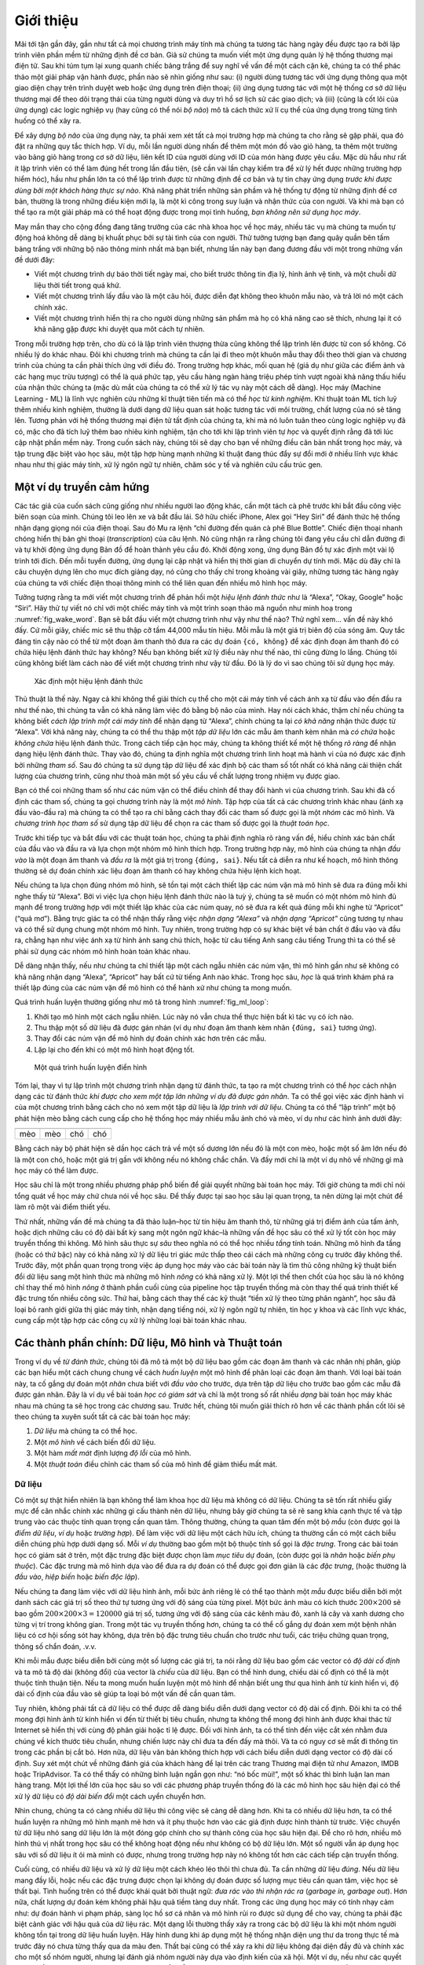 
.. raw:: html

   <!-- =================== Bắt đầu dịch Phần 1 ==================== -->

.. raw:: html

   <!--
   # Introduction
   -->

.. _chap_introduction:

Giới thiệu
==========


.. raw:: html

   <!--
   Until recently, nearly every computer program that interact with daily
   were coded by software developers from first principles.
   Say that we wanted to write an application to manage an e-commerce platform.  After huddling around a whiteboard for a few hours to ponder the problem,
   we would come up with the broad strokes of a working solution that might probably look something like this:
   (i) users interact with the application through an interface
   running in a web browser or mobile application;
   (ii) our application interacts with a commercial-grade database engine
   to keep track of each user's state and maintain records
   of historical transactions; and (iii) at the heart of our application,
   the *business logic* (you might say, the *brains*) of our application
   spells out in methodical detail the appropriate action
   that our program should take in every conceivable circumstance.
   -->

Mãi tới tận gần đây, gần như tất cả mọi chương trình máy tính mà chúng
ta tương tác hàng ngày đều được tạo ra bởi lập trình viên phần mềm từ
những định đề cơ bản. Giả sử chúng ta muốn viết một ứng dụng quản lý hệ
thống thương mại điện tử. Sau khi túm tụm lại xung quanh chiếc bảng
trắng để suy nghĩ về vấn đề một cách cặn kẽ, chúng ta có thể phác thảo
một giải pháp vận hành được, phần nào sẽ nhìn giống như sau: (i) người
dùng tương tác với ứng dụng thông qua một giao diện chạy trên trình
duyệt web hoặc ứng dụng trên điện thoại; (ii) ứng dụng tương tác với một
hệ thống cơ sở dữ liệu thương mại để theo dõi trạng thái của từng người
dùng và duy trì hồ sơ lịch sử các giao dịch; và (iii) (cũng là cốt lõi
của ứng dụng) các logic nghiệp vụ (hay cũng có thể nói *bộ não*) mô tả
cách thức xử lí cụ thể của ứng dụng trong từng tình huống có thể xảy ra.

.. raw:: html

   <!--
   To build the *brains* of our application,
   we'd have to step through every possible corner case
   that we anticipate encountering, devising appropriate rules.
   Each time a customer clicks to add an item to their shopping cart,
   we add an entry to the shopping cart database table,
   associating that user's ID with the requested product’s ID.
   While few developers ever get it completely right the first time
   (it might take some test runs to work out the kinks),
   for the most part, we could write such a program from first principles
   and confidently launch it *before ever seeing a real customer*.
   Our ability to design automated systems from first principles
   that drive functioning products and systems, often in novel situations,
   is a remarkable cognitive feat.
   And when you are able to devise solutions that work $100\%$ of the time,
   *you should not be using machine learning*.
   -->

Để xây dựng *bộ não* của ứng dụng này, ta phải xem xét tất cả mọi trường
hợp mà chúng ta cho rằng sẽ gặp phải, qua đó đặt ra những quy tắc thích
hợp. Ví dụ, mỗi lần người dùng nhấn để thêm một món đồ vào giỏ hàng, ta
thêm một trường vào bảng giỏ hàng trong cơ sở dữ liệu, liên kết ID của
người dùng với ID của món hàng được yêu cầu. Mặc dù hầu như rất ít lập
trình viên có thể làm đúng hết trong lần đầu tiên, (sẽ cần vài lần chạy
kiểm tra để xử lý hết được những trường hợp hiểm hóc), hầu như phần lớn
ta có thể lập trình được từ những định đề cơ bản và tự tin chạy ứng dụng
*trước khi được dùng bởi một khách hàng thực sự nào*. Khả năng phát
triển những sản phầm và hệ thống tự động từ những định đề cơ bản, thường
là trong những điều kiện mới lạ, là một kì công trong suy luận và nhận
thức của con người. Và khi mà bạn có thể tạo ra một giải pháp mà có thể
hoạt động được trong mọi tình huống, *bạn không nên sử dụng học máy*.

.. raw:: html

   <!--
   Fortunately for the growing community of ML scientists,
   many tasks that we would like to automate
   do not bend so easily to human ingenuity.
   Imagine huddling around the whiteboard with the smartest minds you know,
   but this time you are tackling one of the following problems:
   -->

May mắn thay cho cộng đồng đang tăng trưởng của các nhà khoa học về học
máy, nhiều tác vụ mà chúng ta muốn tự động hoá không dễ dàng bị khuất
phục bởi sự tài tình của con người. Thử tưởng tượng bạn đang quây quần
bên tấm bảng trắng với những bộ não thông minh nhất mà bạn biết, nhưng
lần này bạn đang đương đầu với một trong những vấn đề dưới đây:

.. raw:: html

   <!--
   * Write a program that predicts tomorrow's weather given geographic
   information, satellite images, and a trailing window of past weather.
   * Write a program that takes in a question, expressed in free-form text, and
    answers it correctly.
   * Write a program that given an image can identify all the people it contains,
    drawing outlines around each.
   * Write a program that presents users with products that they are likely to
     enjoy but unlikely, in the natural course of browsing, to encounter.
   -->

-  Viết một chương trình dự báo thời tiết ngày mai, cho biết trước thông
   tin địa lý, hình ảnh vệ tinh, và một chuỗi dữ liệu thời tiết trong
   quá khứ.
-  Viết một chương trình lấy đầu vào là một câu hỏi, được diễn đạt không
   theo khuôn mẫu nào, và trả lời nó một cách chính xác.
-  Viết một chương trình hiển thị ra cho người dùng những sản phẩm mà họ
   có khả năng cao sẽ thích, nhưng lại ít có khả năng gặp được khi duyệt
   qua môt cách tự nhiên.

.. raw:: html

   <!--
   In each of these cases, even elite programmers
   are incapable of coding up solutions from scratch.
   The reasons for this can vary. Sometimes the program
   that we are looking for follows a pattern that changes over time,
   and we need our programs to adapt.
   In other cases, the relationship (say between pixels,
   and abstract categories) may be too complicated,
   requiring thousands or millions of computations
   that are beyond our conscious understanding
   (even if our eyes manage the task effortlessly).
   Machine learning (ML) is the study of powerful
   techniques that can *learn* from *experience*.
   As ML algorithm accumulates more experience,
   typically in the form of observational data or
   interactions with an environment, their performance improves.
   Contrast this with our deterministic e-commerce platform,
   which performs according to the same business logic,
   no matter how much experience accrues,
   until the developers themselves *learn* and decide
   that it is time to update the software.
   In this book, we will teach you the fundamentals of machine learning,
   and focus in particular on deep learning, a powerful set of techniques
   driving innovations in areas as diverse as computer vision,
   natural language processing, healthcare, and genomics.
   -->

Trong mỗi trường hợp trên, cho dù có là lập trình viên thượng thừa cũng
không thể lập trình lên được từ con số không. Có nhiều lý do khác nhau.
Đôi khi chương trình mà chúng ta cần lại đi theo một khuôn mẫu thay đổi
theo thời gian và chương trình của chúng ta cần phải thích ứng với điều
đó. Trong trường hợp khác, mối quan hệ (giả dụ như giữa các điểm ảnh và
các hạng mục trừu tượng) có thể là quá phức tạp, yêu cầu hàng ngàn hàng
triệu phép tính vượt ngoài khả năng thấu hiểu của nhận thức chúng ta
(mặc dù mắt của chúng ta có thể xử lý tác vụ này một cách dễ dàng). Học
máy (Machine Learning - ML) là lĩnh vực nghiên cứu những kĩ thuật tiên
tiến mà có thể *học* từ *kinh nghiệm*. Khi thuật toán ML tích luỹ thêm
nhiều kinh nghiệm, thường là dưới dạng dữ liệu quan sát hoặc tương tác
với môi trường, chất lượng của nó sẽ tăng lên. Tương phản với hệ thống
thương mại điện tử tất định của chúng ta, khi mà nó luôn tuân theo cùng
logic nghiệp vụ đã có, mặc cho đã tích luỹ thêm bao nhiêu kinh nghiệm,
tận cho tới khi lập trình viên tự *học* và quyết định rằng đã tới lúc
cập nhật phần mềm này. Trong cuốn sách này, chúng tôi sẽ dạy cho bạn về
những điều căn bản nhất trong học máy, và tập trung đặc biệt vào học
sâu, một tập hợp hùng mạnh những kĩ thuật đang thúc đẩy sự đổi mới ở
nhiều lĩnh vực khác nhau như thị giác máy tính, xử lý ngôn ngữ tự nhiên,
chăm sóc y tế và nghiên cứu cấu trúc gen.

.. raw:: html

   <!-- =================== Kết thúc dịch Phần 1 ==================== -->

.. raw:: html

   <!-- =================== Bắt đầu dịch Phần 2 ==================== -->

.. raw:: html

   <!--
   ## A Motivating Example
   -->

Một ví dụ truyền cảm hứng
-------------------------

.. raw:: html

   <!--
   Before we could begin writing, the authors of this book,
   like much of the work force, had to become caffeinated.
   We hopped in the car and started driving.
   Using an iPhone, Alex called out "Hey Siri",
   awakening the phone's voice recognition system.
   Then Mu commanded "directions to Blue Bottle coffee shop".
   The phone quickly displayed the transcription of his command.
   It also recognized that we were asking for directions
   and launched the Maps application to fulfill our request.
   Once launched, the Maps app identified a number of routes.
   Next to each route, the phone displayed a predicted transit time.
   While we fabricated this story for pedagogical convenience,
   it demonstrates that in the span of just a few seconds,
   our everyday interactions with a smart phone
   can engage several machine learning models.
   -->

Các tác giả của cuốn sách cũng giống như nhiều người lao động khác, cần
một tách cà phê trước khi bắt đầu công việc biên soạn của mình. Chúng
tôi leo lên xe và bắt đầu lái. Sở hữu chiếc iPhone, Alex gọi “Hey Siri”
để đánh thức hệ thống nhận dạng giọng nói của điện thoại. Sau đó Mu ra
lệnh “chỉ đường đến quán cà phê Blue Bottle”. Chiếc điện thoại nhanh
chóng hiển thị bản ghi thoại (*transcription*) của câu lệnh. Nó cũng
nhận ra rằng chúng tôi đang yêu cầu chỉ dẫn đường đi và tự khởi động ứng
dụng Bản đồ để hoàn thành yêu cầu đó. Khởi động xong, ứng dụng Bản đồ tự
xác định một vài lộ trình tới đích. Đến mỗi tuyến đường, ứng dụng lại
cập nhật và hiển thị thời gian di chuyển dự tính mới. Mặc dù đây chỉ là
câu chuyện dựng lên cho mục đích giảng dạy, nó cũng cho thấy chỉ trong
khoảng vài giây, những tương tác hàng ngày của chúng ta với chiếc điện
thoại thông minh có thể liên quan đến nhiều mô hình học máy.

.. raw:: html

   <!--
   Imagine just writing a program to respond to a *wake word*
   like "Alexa", "Okay, Google" or "Siri".
   Try coding it up in a room by yourself
   with nothing but a computer and a code editor,
   as illustrated in :numref:`fig_wake_word`.
   How would you write such a program from first principles?
   Think about it... the problem is hard.
   Every second, the microphone will collect roughly 44,000 samples.
   Each sample is a measurement of the amplitude of the sound wave.
   What rule could map reliably from a snippet of raw audio to confident predictions ``{yes, no}`` on whether the snippet contains the wake word?
   If you are stuck, do not worry.
   We do not know how to write such a program from scratch either.
   That is why we use ML.
   -->

Tưởng tượng rằng ta mới viết một chương trình để phản hồi một *hiệu lệnh
đánh thức* như là “Alexa”, “Okay, Google” hoặc “Siri”. Hãy thử tự viết
nó chỉ với một chiếc máy tính và một trình soạn thảo mã nguồn như minh
hoạ trong :numref:`fig_wake_word`. Bạn sẽ bắt đầu viết một chương
trình như vậy như thế nào? Thử nghĩ xem… vấn đề này khó đấy. Cứ mỗi
giây, chiếc mic sẽ thu thập cỡ tầm 44,000 mẫu tín hiệu. Mỗi mẫu là một
giá trị biên độ của sóng âm. Quy tắc đáng tin cậy nào có thể từ một đoạn
âm thanh thô đưa ra các dự đoán ``{có, không}`` để xác định đoạn âm
thanh đó có chứa hiệu lệnh đánh thức hay không? Nếu bạn không biết xử lý
điều này như thế nào, thì cũng đừng lo lắng. Chúng tôi cũng không biết
làm cách nào để viết một chương trình như vậy từ đầu. Đó là lý do vì sao
chúng tôi sử dụng học máy.

.. raw:: html

   <!--
   ![Identify an awake word.](../img/wake-word.svg)
   -->

.. _fig_wake_word:

.. figure:: ../img/wake-word.svg

   Xác định một hiệu lệnh đánh thức


.. raw:: html

   <!--
   Here's the trick.
   Often, even when we do not know how to tell a computer
   explicitly how to map from inputs to outputs,
   we are nonetheless capable of performing the cognitive feat ourselves.
   In other words, even if you do not know
   *how to program a computer* to recognize the word "Alexa",
   you yourself *are able* to recognize the word "Alexa".
   Armed with this ability, we can collect a huge *dataset*
   containing examples of audio and label those that *do*
   and that *do not* contain the wake word.
   In the ML approach, we do not attempt to design a system
   *explicitly* to recognize wake words.
   Instead, we define a flexible program
   whose behavior is determined by a number of *parameters*.
   Then we use the dataset to determine the best possible set of parameters, those that improve the performance of our program
   with respect to some measure of performance on the task of interest.
   -->

Thủ thuật là thế này. Ngay cả khi không thể giải thích cụ thể cho một
cái máy tính về cách ánh xạ từ đầu vào đến đầu ra như thế nào, thì chúng
ta vẫn có khả năng làm việc đó bằng bộ não của mình. Hay nói cách khác,
thậm chí nếu chúng ta không biết *cách lập trình một cái máy tính* để
nhận dạng từ “Alexa”, chính chúng ta lại *có khả năng* nhận thức được từ
“Alexa”. Với khả năng này, chúng ta có thể thu thập một *tập dữ liệu*
lớn các mẫu âm thanh kèm nhãn mà *có chứa* hoặc *không chứa* hiệu lệnh
đánh thức. Trong cách tiếp cận học máy, chúng ta không thiết kế một hệ
thống *rõ ràng* để nhận dạng hiệu lệnh đánh thức. Thay vào đó, chúng ta
định nghĩa một chương trình linh hoạt mà hành vi của nó được xác định
bởi những *tham số*. Sau đó chúng ta sử dụng tập dữ liệu để xác định bộ
các tham số tốt nhất có khả năng cải thiện chất lượng của chương trình,
cũng như thoả mãn một số yêu cầu về chất lượng trong nhiệm vụ được giao.

.. raw:: html

   <!--
   You can think of the parameters as knobs that we can turn,
   manipulating the behavior of the program.
   Fixing the parameters, we call the program a *model*.
   The set of all distinct programs (input-output mappings)
   that we can produce just by manipulating the parameters
   is called a *family* of models.
   And the *meta-program* that uses our dataset
   to choose the parameters is called a *learning algorithm*.
   -->

Bạn có thể coi những tham số như các núm vặn có thể điều chỉnh để thay
đổi hành vi của chương trình. Sau khi đã cố định các tham số, chúng ta
gọi chương trình này là một *mô hình*. Tập hợp của tất cả các chương
trình khác nhau (ánh xạ đầu vào-đầu ra) mà chúng ta có thể tạo ra chỉ
bằng cách thay đổi các tham số được gọi là một *nhóm* các mô hình. Và
*chương trình học tham số* sử dụng tập dữ liệu để chọn ra các tham số
được gọi là *thuật toán học*.

.. raw:: html

   <!-- =================== Kết thúc dịch Phần 2 ==================== -->

.. raw:: html

   <!-- =================== Bắt đầu dịch Phần 3 ==================== -->

.. raw:: html

   <!--
   Before we can go ahead and engage the learning algorithm,
   we have to define the problem precisely,
   pinning down the exact nature of the inputs and outputs,
   and choosing an appropriate model family.
   In this case, our model receives a snippet of audio as *input*,
   and it generates a selection among ``{yes, no}`` as *output*.
   If all goes according to plan the model's guesses will
   typically be correct as to whether (or not) the snippet contains the wake word.
   -->

Trước khi tiếp tục và bắt đầu với các thuật toán học, chúng ta phải định
nghĩa rõ ràng vấn đề, hiểu chính xác bản chất của đầu vào và đầu ra và
lựa chọn một nhóm mô hình thích hợp. Trong trường hợp này, mô hình của
chúng ta nhận *đầu vào* là một đoạn âm thanh và *đầu ra* là một giá trị
trong ``{đúng, sai}``. Nếu tất cả diễn ra như kế hoạch, mô hình thông
thường sẽ dự đoán chính xác liệu đoạn âm thanh có hay không chứa hiệu
lệnh kích hoạt.

.. raw:: html

   <!--
   If we choose the right family of models,
   then there should exist one setting of the knobs
   such that the model fires ``yes`` every time it hears the word "Alexa".  Because the exact choice of the wake word is arbitrary,
   we will probably need a model family sufficiently rich that,
   via another setting of the knobs, it could fire ``yes``
   only upon hearing the word "Apricot".
   We expect that the same model family should be suitable
   for *"Alexa" recognition* and *"Apricot" recognition*
   because they seem, intuitively, to be similar tasks.
   However, we might need a different family of models entirely
   if we want to deal with fundamentally different inputs or outputs,
   say if we wanted to map from images to captions,
   or from English sentences to Chinese sentences.
   -->

Nếu chúng ta lựa chọn đúng nhóm mô hình, sẽ tồn tại một cách thiết lập
các núm vặn mà mô hình sẽ đưa ra ``đúng`` mỗi khi nghe thấy từ “Alexa”.
Bởi vì việc lựa chọn hiệu lệnh đánh thức nào là tuỳ ý, chúng ta sẽ muốn
có một nhóm mô hình đủ mạnh để trong trường hợp với một thiết lập khác
của các núm quay, nó sẽ đưa ra kết quả ``đúng`` mỗi khi nghe từ
“Apricot” (“quả mơ”). Bằng trực giác ta có thể nhận thấy rằng việc *nhận
dạng “Alexa”* và *nhận dạng “Apricot”* cũng tương tự nhau và có thể sử
dụng chung một nhóm mô hình. Tuy nhiên, trong trường hợp có sự khác biệt
về bản chất ở đầu vào và đầu ra, chẳng hạn như việc ánh xạ từ hình ảnh
sang chú thích, hoặc từ câu tiếng Anh sang câu tiếng Trung thì ta có thể
sẽ phải sử dụng các nhóm mô hình hoàn toàn khác nhau.

.. raw:: html

   <!--
   As you might guess, if we just set all of the knobs randomly,
   it is not likely that our model will recognize "Alexa",
   "Apricot", or any other English word.
   In deep learning, the *learning* is the process
   by which we discover the right setting of the knobs
   coercing the desired behavior from our model.
   -->

Dễ dàng nhận thấy, nếu như chúng ta chỉ thiết lập một cách ngẫu nhiên
các núm vặn, thì mô hình gần như sẽ không có khả năng nhận dạng “Alexa”,
“Apricot” hay bất cứ từ tiếng Anh nào khác. Trong học sâu, *học* là quá
trình khám phá ra thiết lập đúng của các núm vặn để mô hình có thể hành
xử như chúng ta mong muốn.

.. raw:: html

   <!--
   As shown in :numref:`fig_ml_loop`, the training process usually looks like this:
   -->

Quá trình huấn luyện thường giống như mô tả trong hình
:numref:`fig_ml_loop`:

.. raw:: html

   <!--
   1. Start off with a randomly initialized model that cannot do anything useful.
   1. Grab some of your labeled data (e.g., audio snippets and corresponding ``{yes, no}`` labels)
   1. Tweak the knobs so the model sucks less with respect to those examples
   1. Repeat until the model is awesome.
   -->

1. Khởi tạo mô hình một cách ngẫu nhiên. Lúc này nó vẫn chưa thể thực
   hiện bất kì tác vụ có ích nào.
2. Thu thập một số dữ liệu đã được gán nhán (ví dụ như đoạn âm thanh kèm
   nhãn ``{đúng, sai}`` tương ứng).
3. Thay đổi các núm vặn để mô hình dự đoán chính xác hơn trên các mẫu.
4. Lặp lại cho đến khi có một mô hình hoạt động tốt.

.. raw:: html

   <!--
   ![A typical training process. ](../img/ml-loop.svg)
   -->

.. _fig_ml_loop:

.. figure:: ../img/ml-loop.svg

   Một quá trình huấn luyện điển hình


.. raw:: html

   <!-- =================== Kết thúc dịch Phần 3 ==================== -->

.. raw:: html

   <!-- =================== Bắt đầu dịch Phần 4 ==================== -->

.. raw:: html

   <!--
   To summarize, rather than code up a wake word recognizer,
   we code up a program that can *learn* to recognize wake words,
   *if we present it with a large labeled dataset*.
   You can think of this act of determining a program's behavior
   by presenting it with a dataset as *programming with data*.
   We can "program" a cat detector by providing our machine learning system
   with many examples of cats and dogs, such as the images below:
   -->

Tóm lại, thay vì tự lập trình một chương trình nhận dạng từ đánh thức,
ta tạo ra một chương trình có thể *học* cách nhận dạng các từ đánh thức
*khi được cho xem một tập lớn những ví dụ đã được gán nhãn*. Ta có thể
gọi việc xác định hành vi của một chương trình bằng cách cho nó xem một
tập dữ liệu là *lập trình với dữ liệu*. Chúng ta có thể “lập trình” một
bộ phát hiện mèo bằng cách cung cấp cho hệ thống học máy nhiều mẫu ảnh
chó và mèo, ví dụ như các hình ảnh dưới đây:

.. raw:: html

   <!--
   | ![cat1](../img/cat1.png) | ![cat2](../img/cat2.jpg) | ![dog1](../img/dog1.jpg) |![dog2](../img/dog2.jpg) |
   |:---------------:|:---------------:|:---------------:|:---------------:|
   |cat|cat|dog|dog|
   -->

+--------+--------+--------+--------+
| |cat1| | |cat2| | |dog1| | |dog2| |
+========+========+========+========+
| mèo    | mèo    | chó    | chó    |
+--------+--------+--------+--------+

.. raw:: html

   <!--
   This way the detector will eventually learn to emit a very large positive number if it is a cat, a very large negative number if it is a dog,
   and something closer to zero if it is not sure,
   and this barely scratches the surface of what ML can do.
   -->

Bằng cách này bộ phát hiện sẽ dần học cách trả về một số dương lớn nếu
đó là một con mèo, hoặc một số âm lớn nếu đó là một con chó, hoặc một
giá trị gần với không nếu nó không chắc chắn. Và đấy mới chỉ là một ví
dụ nhỏ về những gì mà học máy có thể làm được.

.. raw:: html

   <!--
   Deep learning is just one among many popular methods
   for solving machine learning problems.
   Thus far, we have only talked about machine learning broadly
   and not deep learning. To see why deep learning is important,
   we should pause for a moment to highlight a couple crucial points.
   -->

Học sâu chỉ là một trong nhiều phương pháp phổ biến để giải quyết những
bài toán học máy. Tới giờ chúng ta mới chỉ nói tổng quát về học máy chứ
chưa nói về học sâu. Để thấy được tại sao học sâu lại quan trọng, ta nên
dừng lại một chút để làm rõ một vài điểm thiết yếu.

.. raw:: html

   <!--
   First, the problems that we have discussed thus far---learning
   from raw audio signal, the raw pixel values of images,
   or mapping between sentences of arbitrary lengths and
   their counterparts in foreign languages---are problems
   where deep learning excels and where traditional ML methods faltered.
   Deep models are *deep* in precisely the sense
   that they learn many *layers* of computation.
   It turns out that these many-layered (or hierarchical) models
   are capable of addressing low-level perceptual data
   in a way that previous tools could not.
   In bygone days, the crucial part of applying ML to these problems
   consisted of coming up with manually-engineered ways
   of transforming the data into some form amenable to *shallow* models.
   One key advantage of deep learning is that it replaces not
   only the *shallow* models at the end of traditional learning pipelines,
   but also the labor-intensive process of feature engineering.
   Second, by replacing much of the *domain-specific preprocessing*,
   deep learning has eliminated many of the boundaries
   that previously separated computer vision, speech recognition,
   natural language processing, medical informatics, and other application areas,
   offering a unified set of tools for tackling diverse problems.
   -->

Thứ nhất, những vấn đề mà chúng ta đã thảo luận–học từ tín hiệu âm thanh
thô, từ những giá trị điểm ảnh của tấm ảnh, hoặc dịch những câu có độ
dài bất kỳ sang một ngôn ngữ khác–là những vấn đề học sâu có thể xử lý
tốt còn học máy truyền thống thì không. Mô hình sâu thực sự *sâu* theo
nghĩa nó có thể học nhiều *tầng* tính toán. Những mô hình đa tầng (hoặc
có thứ bậc) này có khả năng xử lý dữ liệu tri giác mức thấp theo cái
cách mà những công cụ trước đây không thể. Trước đây, một phần quan
trọng trong việc áp dụng học máy vào các bài toán này là tìm thủ công
những kỹ thuật biến đổi dữ liệu sang một hình thức mà những mô hình
*nông* có khả năng xử lý. Một lợi thế then chốt của học sâu là nó không
chỉ thay thế mô hình *nông* ở thành phần cuối cùng của pipeline học tập
truyền thống mà còn thay thế quá trình thiết kế đặc trưng tốn nhiều công
sức. Thứ hai, bằng cách thay thế các kỹ thuật “tiền xử lý theo từng phân
ngành”, học sâu đã loại bỏ ranh giới giữa thị giác máy tính, nhận dạng
tiếng nói, xử lý ngôn ngữ tự nhiên, tin học y khoa và các lĩnh vực khác,
cung cấp một tập hợp các công cụ xử lý những loại bài toán khác nhau.

.. raw:: html

   <!-- =================== Kết thúc dịch Phần 4 ==================== -->

.. raw:: html

   <!-- =================== Bắt đầu dịch Phần 5 / revise ============ -->

.. raw:: html

   <!--
   ## The Key Components: Data, Models, and Algorithms
   -->

Các thành phần chính: Dữ liệu, Mô hình và Thuật toán
----------------------------------------------------

.. raw:: html

   <!--
   In our *wake-word* example, we described a dataset
   consisting of audio snippets and binary labels
   gave a hand-wavy sense of how we might *train*
   a model to approximate a mapping from snippets to classifications.
   This sort of problem, where we try to predict a designated unknown *label*
   given known *inputs*, given a dataset consisting of examples,
   for which the labels are known is called *supervised learning*,
   and it is just one among many *kinds* of machine learning problems.
   In the next section, we will take a deep dive into the different ML problems.
   First, we'd like to shed more light on some core components
   that will follow us around, no matter what kind of ML problem we take on:
   -->

Trong ví dụ về *từ đánh thức*, chúng tôi đã mô tả một bộ dữ liệu bao gồm
các đoạn âm thanh và các nhãn nhị phân, giúp các bạn hiểu một cách chung
chung về cách *huấn luyện* một mô hình để phân loại các đoạn âm thanh.
Với loại bài toán này, ta cố gắng dự đoán một *nhãn* chưa biết với *đầu
vào* cho trước, dựa trên tập dữ liệu cho trước bao gồm các mẫu đã được
gán nhãn. Đây là ví dụ về bài toán *học có giám sát* và chỉ là một trong
số rất nhiều *dạng* bài toán học máy khác nhau mà chúng ta sẽ học trong
các chương sau. Trước hết, chúng tôi muốn giải thích rõ hơn về các thành
phần cốt lõi sẽ theo chúng ta xuyên suốt tất cả các bài toán học máy:

.. raw:: html

   <!--
   1. The *data* that we can learn from.
   2. A *model* of how to transform the data.
   3. A *loss* function that quantifies the *badness* of our model.
   4. An *algorithm* to adjust the model's parameters to minimize the loss.
   -->

1. *Dữ liệu* mà chúng ta có thể học.
2. Một *mô hình* về cách biến đổi dữ liệu.
3. Một hàm *mất mát* định lượng *độ lỗi* của mô hình.
4. Một *thuật toán* điều chỉnh các tham số của mô hình để giảm thiểu mất
   mát.

.. raw:: html

   <!--
   ### Data
   -->

Dữ liệu
~~~~~~~

.. raw:: html

   <!--
   It might go without saying that you cannot do data science without data.
   We could lose hundreds of pages pondering what precisely constitutes data,
   but for now we will err on the practical side
   and focus on the key properties to be concerned with.
   Generally we are concerned with a collection of *examples*
   (also called *data points*, *samples*, or *instances*).
   In order to work with data usefully, we typically
   need to come up with a suitable numerical representation.
   Each *example* typically consists of a collection
   of numerical attributes called *features*.
   In the supervised learning problems above,
   a special feature is designated as the prediction *target*,
   (sometimes called the *label* or *dependent variable*).
   The given features from which the model must make its predictions
   can then simply be called the *features*,
   (or often, the *inputs*, *covariates*, or *independent variables*).
   -->

Có một sự thật hiển nhiên là bạn không thể làm khoa học dữ liệu mà không
có dữ liệu. Chúng ta sẽ tốn rất nhiều giấy mực để cân nhắc chính xác
những gì cấu thành nên dữ liệu, nhưng bây giờ chúng ta sẽ rẽ sang khía
cạnh thực tế và tập trung vào các thuộc tính quan trọng cần quan tâm.
Thông thường, chúng ta quan tâm đến một bộ *mẫu* (còn được gọi là *điểm
dữ liệu*, *ví dụ* hoặc *trường hợp*). Để làm việc với dữ liệu một cách
hữu ích, chúng ta thường cần có một cách biễu diễn chúng phù hợp dưới
dạng số. Mỗi *ví dụ* thường bao gồm một bộ thuộc tính số gọi là *đặc
trưng*. Trong các bài toán học có giám sát ở trên, một đặc trưng đặc
biệt được chọn làm *mục tiêu* dự đoán, (còn được gọi là *nhãn* hoặc
*biến phụ thuộc*). Các đặc trưng mà mô hình dựa vào để đưa ra dự đoán có
thể được gọi đơn giản là các *đặc trưng*, (hoặc thường là *đầu vào*,
*hiệp biến* hoặc *biến độc lập*).

.. raw:: html

   <!--
   If we were working with image data,
   each individual photograph might constitute an *example*,
   each represented by an ordered list of numerical values
   corresponding to the brightness of each pixel.
   A $200\times 200$ color photograph would consist of $200\times200\times3=120000$
   numerical values, corresponding to the brightness
   of the red, green, and blue channels for each spatial location.
   In a more traditional task, we might try to predict
   whether or not a patient will survive,
   given a standard set of features such as age, vital signs, diagnoses, etc.
   -->

Nếu chúng ta đang làm việc với dữ liệu hình ảnh, mỗi bức ảnh riêng lẻ có
thể tạo thành một *mẫu* được biểu diễn bởi một danh sách các giá trị số
theo thứ tự tương ứng với độ sáng của từng pixel. Một bức ảnh màu có
kích thước :math:`200\times 200` sẽ bao gồm
:math:`200\times200\times3=120000` giá trị số, tương ứng với độ sáng của
các kênh màu đỏ, xanh lá cây và xanh dương cho từng vị trí trong không
gian. Trong một tác vụ truyền thống hơn, chúng ta có thể cố gắng dự đoán
xem một bệnh nhân liệu có cơ hội sống sót hay không, dựa trên bộ đặc
trưng tiêu chuẩn cho trước như tuổi, các triệu chứng quan trọng, thông
số chẩn đoán, .v.v.

.. raw:: html

   <!-- =================== Kết thúc dịch Phần 5 =================== -->

.. raw:: html

   <!-- =================== Bắt đầu dịch Phần 6 ==================== -->

.. raw:: html

   <!--
   When every example is characterized by the same number of numerical values,
   we say that the data consists of *fixed-length* vectors
   and we describe the (constant) length of the vectors
   as the *dimensionality* of the data.
   As you might imagine, fixed length can be a convenient property.
   If we wanted to train a model to recognize cancer in microscopy images,
   fixed-length inputs means we have one less thing to worry about.
   -->

Khi mỗi mẫu được biểu diễn bởi cùng một số lượng các giá trị, ta nói
rằng dữ liệu bao gồm các vector có *độ dài cố định* và ta mô tả độ dài
(không đổi) của vector là *chiều* của dữ liệu. Bạn có thể hình dung,
chiều dài cố định có thể là một thuộc tính thuận tiện. Nếu ta mong muốn
huấn luyện một mô hình để nhận biết ung thư qua hình ảnh từ kính hiển
vi, độ dài cố định của đầu vào sẽ giúp ta loại bỏ một vấn đề cần quan
tâm.

.. raw:: html

   <!--
   However, not all data can easily be represented as fixed length vectors.
   While we might expect microscope images to come from standard equipment,
   we cannot expect images mined from the Internet
   to all show up with the same resolution or shape.
   For images, we might consider cropping them all to a standard size,
   but that strategy only gets us so far.
   We risk losing information in the cropped out portions.
   Moreover, text data resists fixed-length representations even more stubbornly.
   Consider the customer reviews left on e-commerce sites
   like Amazon, IMDB, or TripAdvisor.
   Some are short: "it stinks!". Others ramble for pages.
   One major advantage of deep learning over traditional methods
   is the comparative grace with which modern models
   can handle *varying-length* data.
   -->

Tuy nhiên, không phải tất cả dữ liệu có thể được dễ dàng biểu diễn dưới
dạng vector có độ dài cố định. Đôi khi ta có thể mong đợi hình ảnh từ
kính hiển vi đến từ thiết bị tiêu chuẩn, nhưng ta không thể mong đợi
hình ảnh được khai thác từ Internet sẽ hiển thị với cùng độ phân giải
hoặc tỉ lệ được. Đối với hình ảnh, ta có thể tính đến việc cắt xén nhằm
đưa chúng về kích thước tiêu chuẩn, nhưng chiến lược này chỉ đưa ta đến
đấy mà thôi. Và ta có nguy cơ sẽ mất đi thông tin trong các phần bị cắt
bỏ. Hơn nữa, dữ liệu văn bản không thích hợp với cách biểu diễn dưới
dạng vector có độ dài cố định. Suy xét một chút về những đánh giá của
khách hàng để lại trên các trang Thương mại điện tử như Amazon, IMDB
hoặc TripAdvisor. Ta có thể thấy có những bình luận ngắn gọn như: “nó
bốc mùi!”, một số khác thì bình luận lan man hàng trang. Một lợi thế lớn
của học sâu so với các phương pháp truyền thống đó là các mô hình học
sâu hiện đại có thể xử lý dữ liệu có *độ dài biến đổi* một cách uyển
chuyển hơn.

.. raw:: html

   <!--
   Generally, the more data we have, the easier our job becomes.
   When we have more data, we can train more powerful models,
   and rely less heavily on pre-conceived assumptions.
   The regime change from (comparatively small) to big data
   is a major contributor to the success of modern deep learning.
   To drive the point home, many of the most exciting models in deep learning either do not work without large datasets.
   Some others work in the low-data regime,
   but no better than traditional approaches.
   -->

Nhìn chung, chúng ta có càng nhiều dữ liệu thì công việc sẽ càng dễ dàng
hơn. Khi ta có nhiều dữ liệu hơn, ta có thể huấn luyện ra những mô hình
mạnh mẽ hơn và ít phụ thuộc hơn vào các giả định được hình thành từ
trước. Việc chuyển từ dữ liệu nhỏ sang dữ liệu lớn là một đóng góp chính
cho sự thành công của học sâu hiện đại. Để cho rõ hơn, nhiều mô hình thú
vị nhất trong học sâu có thể không hoạt động nếu như không có bộ dữ liệu
lớn. Một số người vẫn áp dụng học sâu với số dữ liệu ít ỏi mà mình có
được, nhưng trong trường hợp này nó không tốt hơn các cách tiếp cận
truyền thống.

.. raw:: html

   <!--
   Finally it is not enough to have lots of data and to process it cleverly.
   We need the *right* data. If the data is full of mistakes,
   or if the chosen features are not predictive
   of the target quantity of interest, learning is going to fail.
   The situation is captured well by the cliché: *garbage in, garbage out*.
   Moreover, poor predictive performance is not the only potential consequence.
   In sensitive applications of machine learning,
   like predictive policing, resumé screening, and risk models used for lending,
   we must be especially alert to the consequences of garbage data.
   One common failure mode occurs in datasets where some groups of people
   are unrepresented in the training data.
   Imagine applying a skin cancer recognition system in the wild
   that had never seen black skin before.
   Failure can also occur when the data
   does not merely under-represent some groups,
   but reflects societal prejudices.
   For example if past hiring decisions are used to train a predictive model
   that will be used to screen resumes,
   then machine learning models could inadvertently
   capture and automate historical injustices.
   Note that this can all happen without the data scientist
   actively conspiring, or even being aware.
   -->

Cuối cùng, có nhiều dữ liệu và xử lý dữ liệu một cách khéo léo thôi thì
chưa đủ. Ta cần những dữ liệu *đúng*. Nếu dữ liệu mang đầy lỗi, hoặc nếu
các đặc trưng được chọn lại không dự đoán được số lượng mục tiêu cần
quan tâm, việc học sẽ thất bại. Tình huống trên có thể được khái quát
bởi thuật ngữ: *đưa rác vào thì nhận rác ra* (*garbage in, garbage
out*). Hơn nữa, chất lượng dự đoán kém không phải hậu quả tiềm tàng duy
nhất. Trong các ứng dụng học máy có tính nhạy cảm như: dự đoán hành vi
phạm pháp, sàng lọc hồ sơ cá nhân và mô hình rủi ro được sử dụng để cho
vay, chúng ta phải đặc biệt cảnh giác với hậu quả của dữ liệu rác. Một
dạng lỗi thường thấy xảy ra trong các bộ dữ liệu là khi một nhóm người
không tồn tại trong dữ liệu huấn luyện. Hãy hình dung khi áp dụng một hệ
thống nhận diện ung thư da trong thực tế mà trước đây nó chưa từng thấy
qua da màu đen. Thất bại cũng có thể xảy ra khi dữ liệu không đại diện
đầy đủ và chính xác cho một số nhóm người, nhưng lại đánh giá nhóm người
này dựa vào định kiến của xã hội. Một ví dụ, nếu như các quyết định
tuyển dụng trong quá khứ được sử dụng để huấn luyện một mô hình dự đoán
sẽ được sử dụng nhằm sàng lọc sơ yếu lý lịch, thì các mô hình học máy có
thể vô tình học được từ những bất công trong quá khứ. Lưu ý rằng tất cả
vấn đề trên có thể xảy ra mà không hề có tác động xấu nào của nhà khoa
học dữ liệu hoặc thậm chí họ còn không ý thức được về các vấn đề đó.

.. raw:: html

   <!-- =================== Kết thúc dịch Phần 6 =================== -->

.. raw:: html

   <!-- =================== Bắt đầu dịch Phần 7 ==================== -->

.. raw:: html

   <!--
   ### Models
   -->

Mô hình
~~~~~~~

.. raw:: html

   <!--
   Most machine learning involves *transforming* the data in some sense.
   We might want to build a system that ingests photos and predicts *smiley-ness*.
   Alternatively, we might want to ingest a set of sensor readings
   and predict how *normal* vs *anomalous* the readings are.
   By *model*, we denote the computational machinery for ingesting data
   of one type, and spitting out predictions of a possibly different type.
   In particular, we are interested in statistical models
   that can be estimated from data.
   While simple models are perfectly capable of addressing
   appropriately simple problems the problems
   that we focus on in this book stretch the limits of classical methods.
   Deep learning is differentiated from classical approaches
   principally by the set of powerful models that it focuses on.
   These models consist of many successive transformations of the data
   that are chained together top to bottom, thus the name *deep learning*.
   On our way to discussing deep neural networks,
   we will discuss some more traditional methods.
   -->

Phần lớn học máy đều liên quan đến việc *biến đổi* dữ liệu theo một cách
nào đó. Có thể ta muốn xây dựng một hệ thống nhận ảnh đầu vào và dự đoán
*mức độ cười* của khuôn mặt trong ảnh. Hoặc đó cũng có thể là một hệ
thống nhận vào dữ liệu đo đạc từ cảm biến và dự đoán độ *bình thường*
hay *bất thường* của chúng. Ở đây chúng ta gọi *mô hình* là một hệ thống
tính toán nhận đầu vào là một dạng dữ liệu và sau đó trả về kết quả dự
đoán, có thể ở một dạng dữ liệu khác. Cụ thể, ta quan tâm tới các mô
hình thống kê mà ta có thể ước lượng được từ dữ liệu. Dù các mô hình đơn
giản hoàn toàn có thể giải quyết các bài toán đơn giản phù hợp, những
bài toán được để tâm tới trong cuốn sách này sẽ đẩy các phương pháp cổ
điển tới giới hạn của chúng. Điểm khác biệt chính của học sâu so với các
phương pháp cổ điển là các mô hình mạnh mẽ mà nó nhắm vào. Những mô hình
đó bao gồm rất nhiều phép biến đổi dữ liệu liên tiếp, được liên kết với
nhau từ trên xuống dưới, và đó cũng là ý nghĩa của cái tên “học sâu”.
Trong quá trình thảo luận về các mạng nơ-ron sâu, ta cũng sẽ nhắc tới
các phương pháp truyền thống.

.. raw:: html

   <!--
   ###  Objective functions
   -->

Hàm mục tiêu
~~~~~~~~~~~~

.. raw:: html

   <!--
   Earlier, we introduced machine learning as "learning from experience".
   By *learning* here, we mean *improving* at some task over time.
   But who is to say what constitutes an improvement?
   You might imagine that we could propose to update our model,
   and some people might disagree on whether the proposed update
   constituted an improvement or a decline.
   -->

Trước đó, chúng tôi có giới thiệu học máy là việc “học từ kinh nghiệm”.
*Học* ở đây tức là việc *tiến bộ* ở một tác vụ nào đó theo thời gian.
Nhưng ai biết được như thế nào là tiến bộ? Thử tưởng tượng ta đang đề
xuất cập nhật mô hình, nhưng một số người có thể có bất đồng về việc bản
cập nhật này có giúp cải thiện mô hình hay không.

.. raw:: html

   <!--
   In order to develop a formal mathematical system of learning machines,
   we need to have formal measures of how good (or bad) our models are.
   In machine learning, and optimization more generally,
   we call these objective functions.
   By convention, we usually define objective functions
   so that *lower* is *better*.
   This is merely a convention. You can take any function $f$
   for which higher is better, and turn it into a new function $f'$
   that is qualitatively identical but for which lower is better
   by setting $f' = -f$.
   Because lower is better, these functions are sometimes called
   *loss functions* or *cost functions*.
   -->

Để có thể phát triển một mô hình toán học chính quy cho học máy, chúng
ta cần những phép đo chính quy xem mô hình đang tốt (hoặc tệ) như thế
nào. Trong học máy, hay rộng hơn là lĩnh vực tối ưu hoá, ta gọi chúng là
các hàm mục tiêu (*objective function*). Theo quy ước, ta thường định
nghĩa các hàm tối ưu sao cho giá trị càng thấp thì mô hình càng tốt.
Nhưng đó cũng chỉ là một quy ước ngầm. Bạn có thể lấy một hàm :math:`f`
sao cho giá trị càng cao thì càng tốt, sau đó đặt một hàm tương đương
:math:`f' = -f`, có giá trị càng thấp thì mô hình càng tốt. Chính vì ta
mong muốn hàm có giá trị thấp, nó còn được gọi là *hàm mất mát* (*loss
function*) và *hàm chi phí* (*cost function*).

.. raw:: html

   <!-- =================== Kết thúc dịch Phần 7 ==================== -->

.. raw:: html

   <!-- =================== Bắt đầu dịch Phần 8 ==================== -->

.. raw:: html

   <!--
   When trying to predict numerical values,
   the most common objective function is squared error $(y-\hat{y})^2$.
   For classification, the most common objective is to minimize error rate,
   i.e., the fraction of instances on which
   our predictions disagree with the ground truth.
   Some objectives (like squared error) are easy to optimize.
   Others (like error rate) are difficult to optimize directly,
   owing to non-differentiability or other complications.
   In these cases, it is common to optimize a *surrogate objective*.
   -->

Khi muốn dự đoán một giá trị số, hàm mục tiêu phổ biến nhất là hàm bình
phương sai số :math:`(y-\hat{y})^2`. Với bài toán phân loại, mục tiêu
phổ biến nhất là tối thiểu hóa tỉ lệ lỗi, tức tỉ lệ mẫu mà dự đoán của
mô hình lệch với nhãn thực tế. Một vài hàm mục tiêu (ví dụ như bình
phương sai số) khá dễ tối ưu hóa. Các hàm khác (như tỉ lệ lỗi) lại khó
tối ưu hóa trực tiếp, có thể do các hàm này không khả vi hoặc những vấn
đề khác. Trong những trường hợp như vậy, ta thường tối ưu hóa một *hàm
mục tiêu thay thế* (*surrogate objective*).

.. raw:: html

   <!--
   Typically, the loss function is defined
   with respect to the model's parameters
   and depends upon the dataset.
   The best values of our model's parameters are learned
   by minimizing the loss incurred on a *training set*
   consisting of some number of *examples* collected for training.
   However, doing well on the training data
   does not guarantee that we will do well on (unseen) test data.
   So we will typically want to split the available data into two partitions:
   the training data (for fitting model parameters)
   and the test data (which is held out for evaluation),
   reporting the following two quantities:
   -->

Thông thường, hàm mất mát được định nghĩa theo các tham số mô hình và
phụ thuộc vào tập dữ liệu. Những giá trị tham số mô hình tốt nhất được
học bằng cách tối thiểu hóa hàm mất mát trên một *tập huấn luyện* bao
gồm các *mẫu* được thu thập cho việc huấn luyện. Tuy nhiên, mô hình hoạt
động tốt trên tập huấn luyện không có nghĩa là nó sẽ hoạt động tốt trên
dữ liệu kiểm tra (mà mô hình chưa nhìn thấy). Bởi vậy, ta thường chia dữ
liệu sẵn có thành hai phần: dữ liệu huấn luyện (để khớp các tham số mô
hình) và dữ liệu kiểm tra (được giữ lại cho việc đánh giá). Sau đó ta
quan sát hai đại lượng:

.. raw:: html

   <!--
    * **Training Error:**
    The error on that data on which the model was trained.
    You could think of this as being like
    a student's scores on practice exams
    used to prepare for some real exam.
    Even if the results are encouraging,
    that does not guarantee success on the final exam.
    * **Test Error:** This is the error incurred on an unseen test set.
    This can deviate significantly from the training error.
    When a model performs well on the training data
    but fails to generalize to unseen data,
    we say that it is *overfitting*.
    In real-life terms, this is like flunking the real exam
    despite doing well on practice exams.
   -->

-  **Lỗi huấn luyện:** Lỗi trên dữ liệu được dùng để huấn luyện mô hình.
   Bạn có thể coi nó như điểm của một sinh viên trên bài thi thử để
   chuẩn bị cho bài thi thật. Ngay cả khi kết quả thi thử khả quan,
   không thể đảm bảo rằng bài thi thật sẽ đạt kết quả tốt.

-  **Lỗi kiểm tra:** Đây là lỗi trên tập kiểm tra (không dùng để huấn
   luyện mô hình). Đại lượng này có thể chênh lệch đáng kể so với lỗi
   huấn luyện. Khi một mô hình hoạt động tốt trên tập huấn luyện nhưng
   lại không có khả năng tổng quát hóa trên dữ liệu chưa gặp, ta nói
   rằng mô hình bị *quá khớp* (overfit). Theo ngôn ngữ thường ngày, đây
   là hiện tượng “học lệch tủ” khi kết quả bài thi thật rất kém mặc dù
   có kết quả cao trong bài thi thử.

.. raw:: html

   <!-- =================== Kết thúc dịch Phần 8 ==================== -->

.. raw:: html

   <!-- =================== Bắt đầu dịch Phần 9 ==================== -->

.. raw:: html

   <!--
   ### Optimization algorithms
   -->

Các thuật toán tối ưu
~~~~~~~~~~~~~~~~~~~~~

.. raw:: html

   <!--
   Once we have got some data source and representation,
   a model, and a well-defined objective function,
   we need an algorithm capable of searching
   for the best possible parameters for minimizing the loss function.
   The most popular optimization algorithms for neural networks
   follow an approach called gradient descent.
   In short, at each step, they check to see, for each parameter,
   which way the training set loss would move
   if you perturbed that parameter just a small amount.
   They then update the parameter in the direction that reduces the loss.
   -->

Một khi ta có dữ liệu, một mô hình và một hàm mục tiêu rõ ràng, ta cần
một thuật toán có khả năng tìm kiếm các tham số khả dĩ tốt nhất để tối
thiểu hóa hàm mất mát. Các thuật toán tối ưu phổ biến nhất cho mạng
nơ-ron đều theo một hướng tiếp cận gọi là hạ gradient. Một cách ngắn
gọn, tại mỗi bước và với mỗi tham số, ta kiểm tra xem hàm mất mát thay
đổi như thế nào nếu ta thay đổi tham số đó bởi một lượng nhỏ. Sau đó các
tham số này được cập nhật theo hướng làm giảm hàm mất mát.

.. raw:: html

   <!--
   ## Kinds of Machine Learning
   -->

Các dạng Học Máy
----------------

.. raw:: html

   <!--
   In the following sections, we discuss a few *kinds*
   of machine learning problems in greater detail.
   We begin with a list of *objectives*, i.e.,
   a list of things that we would like machine learning to do.
   Note that the objectives are complemented
   with a set of techniques of *how* to accomplish them,
   including types of data, models, training techniques, etc.
   The list below is just a sampling of the problems ML can tackle
   to motivate the reader and provide us with some common language
   for when we talk about more problems throughout the book.
   -->

Trong các mục tiếp theo, chúng ta thảo luận một vài *dạng* bài toán học
máy một cách chi tiết hơn. Chúng ta bắt đầu với một danh sách *các mục
tiêu*, tức một danh sách các tác vụ chúng ta muốn học máy thực hiện. Chú
ý rằng các mục tiêu được gắn với một tập các kỹ thuật giúp trả lời câu
hỏi “làm sao” để đạt được chúng, bao gồm các kiểu dữ liệu, mô hình, kỹ
thuật huấn luyện, v.v. Danh sách dưới đây là một tập con các bài toán mà
Học Máy có thể xử lý nhằm tạo động lực cho độc giả, đồng thời cung cấp
một ngôn ngữ chung khi ta nói về những bài toán khác xuyên suốt cuốn
sách.

.. raw:: html

   <!-- =================== Kết thúc dịch Phần 9 ==================== -->

.. raw:: html

   <!-- =================== Bắt đầu dịch Phần 10 ==================== -->

.. raw:: html

   <!--
   ### Supervised learning
   -->

Học có giám sát
~~~~~~~~~~~~~~~

.. raw:: html

   <!--
   Supervised learning addresses the task of
   predicting *targets* given *inputs*.
   The targets, which we often call *labels*, are generally denoted by *y*.
   The input data, also called the *features* or covariates,
   are typically denoted $\mathbf{x}$.
   Each (input, target) pair is called an *examples* or an *instances*.
   Some times, when the context is clear, we may use the term examples,
   to refer to a collection of inputs,
   even when the corresponding targets are unknown.
   We denote any particular instance with a subscript, typically $i$,
   for instance ($\mathbf{x}_i, y_i$).
   A dataset is a collection of $n$ instances $\{\mathbf{x}_i, y_i\}_{i=1}^n$.
   Our goal is to produce a model $f_\theta$ that maps any input $\mathbf{x}_i$
    to a prediction $f_{\theta}(\mathbf{x}_i)$.
   -->

Học có giám sát giải quyết tác vụ dự đoán *mục tiêu* khi cho trước *đầu
vào*. Các mục tiêu, mà chúng ta thường gọi là *nhãn*, thường được ký
hiệu bằng :math:`y`. Dữ liệu đầu vào, cũng thường được gọi là *đặc
trưng* hoặc hiệp biến, thường được ký hiệu là :math:`\mathbf{x}`. Mỗi
cặp (đầu vào, mục tiêu) được gọi là một *mẫu*. Thi thoảng, khi văn cảnh
rõ ràng hơn, chúng ta có thể sử dụng thuật ngữ *các ví dụ* để chỉ một
tập các đầu vào, ngay cả khi mục tiêu tương ứng là chưa biết. Ta ký hiệu
bất cứ một mẫu cụ thể nào với một chỉ số dưới, thường là :math:`i`, ví
dụ (:math:`\mathbf{x}_i, y_i`). Một tập dữ liệu là một tập của :math:`n`
mẫu :math:`\{\mathbf{x}_i, y_i\}_{i=1}^n`. Mục đích của chúng ta là tạo
một mô hình :math:`f_\theta` ánh xạ bất kỳ đầu vào :math:`\mathbf{x}_i`
tới một dự đoán :math:`f_{\theta}(\mathbf{x}_i)`.

.. raw:: html

   <!--
   To ground this description in a concrete example,
   if we were working in healthcare,
   then we might want to predict whether or not
   a patient would have a heart attack.
   This observation, *heart attack* or *no heart attack*,
   would be our label $y$.
   The input data $\mathbf{x}$ might be vital signs
   such as heart rate, diastolic and systolic blood pressure, etc.
   -->

Một ví dụ cụ thể hơn, nếu chúng ta đang làm việc trong lĩnh vực chăm sóc
sức khoẻ, chúng ta có thể mong muốn dự đoán liệu rằng một bệnh nhân có
bị đau tim không. Việc *bị đau tim* hay *không bị đau tim* sẽ là nhãn
:math:`y`. Dữ liệu đầu vào :math:`\mathbf{x}` có thể là các dấu hiệu
quan trọng như nhịp tim, huyết áp tâm trương và tâm thu, v.v.

.. raw:: html

   <!--
   The supervision comes into play because for choosing the parameters $\theta$, we (the supervisors) provide the model with a dataset
   consisting of *labeled examples* ($\mathbf{x}_i, y_i$),
   where each example $\mathbf{x}_i$ is matched with the correct label.
   -->

Sự giám sát xuất hiện ở đây bởi để chọn các tham số :math:`\theta`,
chúng ta (các giám sát viên) cung cấp cho mô hình một tập dữ liệu chứa
các *mẫu được gán nhãn* (:math:`\mathbf{x}_i, y_i`), ở đó mỗi mẫu
:math:`\mathbf{x}_i` tương ứng một nhãn cho trước.

.. raw:: html

   <!--
   In probabilistic terms, we typically are interested in estimating
   the conditional probability $P(y|x)$.
   While it is just one among several paradigms within machine learning,
   supervised learning accounts for the majority of successful
   applications of machine learning in industry.
   Partly, that is because many important tasks
   can be described crisply as estimating the probability
   of something unknown given a particular set of available data:
   -->

Theo thuật ngữ xác suất, ta thường quan tâm tới việc đánh giá xác suất
có điều kiện :math:`P(y|\mathbf{x})`. Mặc dù chỉ là một trong số nhiều
mô hình trong học máy, học có giám sát là nhân tố chính đem đến sự thành
công cho các ứng dụng của học máy trong công nghiệp. Một phần, đó là bởi
rất nhiều tác vụ có thể được mô tả dưới dạng ước lượng xác suất của một
đại lượng chưa biết cho trước một tập dữ liệu cụ thể:

.. raw:: html

   <!--
   * Predict cancer vs not cancer, given a CT image.
   * Predict the correct translation in French, given a sentence in English.
   * Predict the price of a stock next month based on this month's financial reporting data.
   -->

-  Dự đoán có bị ung thư hay không cho trước một bức ảnh CT.
-  Dự đoán bản dịch chính xác trong tiếng Pháp cho trước một câu trong
   tiếng Anh.
-  Dự đoán giá của cổ phiếu trong tháng tới dựa trên dữ liệu báo cáo tài
   chính của tháng này.

.. raw:: html

   <!-- =================== Kết thúc dịch Phần 10 ==================== -->

.. raw:: html

   <!-- =================== Bắt đầu dịch Phần 11 ==================== -->

.. raw:: html

   <!--
   Even with the simple description "predict targets from inputs"
   supervised learning can take a great many forms
   and require a great many modeling decisions,
   depending on (among other considerations) the type, size,
   and the number of inputs and outputs.
   For example, we use different models to process sequences
   (like strings of text or time series data)
   and for processing fixed-length vector representations.
   We will visit many of these problems in depth
   throughout the first 9 parts of this book.
   -->

Ngay cả với mô tả đơn giản là “dự đoán mục tiêu từ đầu vào”, học có giám
sát đã có nhiều hình thái đa dạng và đòi hỏi đưa ra nhiều quyết định mô
hình hoá khác nhau, phụ thuộc vào kiểu, kích thước, số lượng của cặp đầu
vào và đầu ra cũng như các yếu tố khác. Ví dụ, ta sử dụng các mô hình
khác nhau để xử lý các chuỗi (như chuỗi ký tự hay dữ liệu chuỗi thời
gian) và để xử lý các biểu diễn vector với chiều dài cố định. Chúng ta
sẽ đào sâu vào rất nhiều bài toán dạng này thông qua 9 phần đầu của cuốn
sách.

.. raw:: html

   <!--
   Informally, the learning process looks something like this:
   Grab a big collection of examples for which the covariates are known
   and select from them a random subset,
   acquiring the ground truth labels for each.
   Sometimes these labels might be available data that has already been collected
   (e.g., did a patient die within the following year?)
   and other times we might need to employ human annotators to label the data,
   (e.g., assigning images to categories).
   -->

Một cách dễ hiểu, quá trình học tương tự với: Lấy một tập mẫu lớn ở đó
các hiệp biến đã biết trước. Từ đó chọn ra một tập con ngẫu nhiên, thu
thập các nhãn gốc cho chúng. Đôi khi những nhãn này có thể đã có sẵn
trong dữ liệu (ví dụ liệu bệnh nhân đã qua đời trong năm tiếp theo?),
khi khác chúng ta cần thuê người gán nhãn cho dữ liệu (ví dụ gán một bức
ảnh vào một hạng mục nào đó).

.. raw:: html

   <!--
   Together, these inputs and corresponding labels comprise the training set.
   We feed the training dataset into a supervised learning algorithm,
   a function that takes as input a dataset
   and outputs another function, *the learned model*.
   Finally, we can feed previously unseen inputs to the learned model,
   using its outputs as predictions of the corresponding label.
   The full process in drawn in :numref:`fig_supervised_learning`.
   -->

Những đầu vào và nhãn tương ứng này cùng tạo nên tập huấn luyện. Chúng
ta đưa tập dữ liệu huấn luyện vào một thuật toán học có giám sát – một
hàm số mà đầu vào là tập dữ liệu và đầu ra là một hàm số khác thể hiện
*mô hình đã học được*. Cuối cùng, ta có thể đưa dữ liệu chưa nhìn thấy
vào mô hình đã học được, sử dụng đầu ra của nó như là giá trị dự đoán
của các nhãn tương ứng. Toàn bộ quá trình được mô tả trong
:numref:`fig_supervised_learning`.

.. raw:: html

   <!-- =================== Kết thúc dịch Phần 11 ==================== -->

.. raw:: html

   <!-- =================== Bắt đầu dịch Phần 12 ==================== -->

.. raw:: html

   <!--
   ![Supervised learning.](../img/supervised-learning.svg)
   -->

.. _fig_supervised_learning:

.. figure:: ../img/supervised-learning.svg

   Học có giám sát.


.. raw:: html

   <!--
   #### Regression
   -->

Hồi quy
^^^^^^^

.. raw:: html

   <!--
   Perhaps the simplest supervised learning task
   to wrap your head around is *regression*.
   Consider, for example a set of data harvested
   from a database of home sales.
   We might construct a table, where each row corresponds to a different house,
   and each column corresponds to some relevant attribute,
   such as the square footage of a house, the number of bedrooms, the number of bathrooms, and the number of minutes (walking) to the center of town.
   In this dataset each *example* would be a specific house,
   and the corresponding *feature vector* would be one row in the table.
   -->

Có lẽ tác vụ học có giám sát đơn giản nhất là *hồi quy*. Xét ví dụ một
tập dữ liệu thu thập được từ cơ sở dữ liệu buôn bán nhà. Chúng ta có thể
xây dựng một bảng dữ liệu, ở đó mỗi hàng tương ứng với một nhà và mỗi
cột tương ứng với một thuộc tính liên quan nào đó, chẳng hạn như diện
tích nhà, số lượng phòng ngủ, số lượng phòng tắm và thời gian (theo
phút) để đi bộ tới trung tâm thành phố. Trong tập dữ liệu này, mỗi *mẫu*
là một căn nhà cụ thể và *vector đặc trưng* tương ứng là một hàng trong
bảng.

.. raw:: html

   <!--
   If you live in New York or San Francisco,
   and you are not the CEO of Amazon, Google, Microsoft, or Facebook,
   the (sq. footage, no. of bedrooms, no. of bathrooms, walking distance)
   feature vector for your home might look something like: $[100, 0, .5, 60]$.
   However, if you live in Pittsburgh, it might look more like $[3000, 4, 3, 10]$.
   Feature vectors like this are essential
   for most classic machine learning algorithms.
   We will continue to denote the feature vector correspond
   to any example $i$ as $\mathbf{x}_i$ and we can compactly refer
   to the full table containing all of the feature vectors as $X$.
   -->

Nếu bạn sống ở New York hoặc San Francisco và bạn không phải là CEO của
Amazon, Google, Microsoft hay Facebook, thì vector đặc trưng (diện tích,
số phòng ngủ, số phòng tắm, khoảng cách đi bộ) của căn nhà của bạn có
thể có dạng :math:`[100, 0, 0.5, 60]`. Tuy nhiên, nếu bạn sống ở
Pittsburgh, vector đó có thể là :math:`[3000, 4, 3, 10]`. Vector đặc
trưng là thiết yếu trong hầu hết các thuật toán học máy cổ điển. Chúng
ta sẽ tiếp tục ký hiệu vector đặc trưng tương ứng với bất ký mẫu
:math:`i` nào bởi :math:`\mathbf{x}_i` và có thể đặt :math:`X` là toàn
bộ bảng chứa tất cả các vector đặc trưng.

.. raw:: html

   <!--
   What makes a problem a *regression* is actually the outputs.
   Say that you are in the market for a new home.
   You might want to estimate the fair market value of a house,
   given some features like these.
   The target value, the price of sale, is a *real number*.
   If you remember the formal definition of the reals
   you might be scratching your head now.
   Homes probably never sell for fractions of a cent,
   let alone prices expressed as irrational numbers.
   In cases like this, when the target is actually discrete,
   but where the rounding takes place on a sufficiently fine scale,
   we will abuse language just a bit cn continue to describe
   our outputs and targets as real-valued numbers.
   -->

Để xác định một bài toán là *hồi quy* hay không, ta dựa vào đầu ra của
nó. Chẳng hạn, bạn đang khảo sát thị trường cho một căn nhà mới. Bạn có
thể ước lượng giá thị trường của một căn nhà khi biết trước những đặc
trưng phía trên. Giá trị mục tiêu, hay giá bán của căn nhà, là một *số
thực*. Nếu bạn còn nhớ định nghĩa toán học của số thực, bạn có thể băn
khoăn. Nhà đất có lẽ không bao giờ bán với giá lẻ tới từng cent chứ đừng
nói đến nhỏ hơn cent (các số vô tỉ). Trong trường hợp này, khi mục tiêu
thực sự là các số rời rạc, nhưng việc làm tròn có thể chấp nhận được,
chúng ta sẽ lạm dụng cách dùng từ một chút để tiếp tục mô tả đầu ra và
mục tiêu như các số thực.

.. raw:: html

   <!-- =================== Kết thúc dịch Phần 12 ==================== -->

.. raw:: html

   <!-- =================== Bắt đầu dịch Phần 13 ==================== -->

.. raw:: html

   <!--
   We denote any individual target $y_i$
   (corresponding to example $\mathbf{x_i}$)
   and the set of all targets $\mathbf{y}$
   (corresponding to all examples $X$).
   When our targets take on arbitrary values in some range,
   we call this a regression problem.
   Our goal is to produce a model whose predictions
   closely approximate the actual target values.
   We denote the predicted target for any instance $\hat{y}_i$.
   Do not worry if the notation is bogging you down.
   We will unpack it more thoroughly in the subsequent chapters.
   -->

Ký hiệu mục tiêu là :math:`y_i` (tương ứng với mẫu :math:`\mathbf{x_i}`)
và tập tất cả các mục tiêu là :math:`\mathbf{y}` (tương ứng với tất cả
các mẫu :math:`X`). Khi các mục tiêu lấy các giá trị bất kỳ trong một
khoảng, chúng ta gọi đây là bài toán hồi quy. Mục đích của chúng ta là
tạo ra một mô hình mà các giá trị dự đoán của nó xấp xỉ với các giá trị
mục tiêu thực sự. Chúng ta ký hiệu mục tiêu dự đoán của một mẫu là
:math:`\hat{y}_i`. Đừng quá lo lắng nếu có quá nhiều ký hiệu. Chúng ta
sẽ tìm hiểu kỹ từng kỳ hiệu trong các chương tiếp theo.

.. raw:: html

   <!--
   Lots of practical problems are well-described regression problems.
   Predicting the rating that a user will assign to a movie
   can be thought of as a regression problem
   and if you designed a great algorithm to accomplish this feat in 2009,
   you might have won the [1-million-dollar Netflix prize](https://en.wikipedia.org/wiki/Netflix_Prize).
   Predicting the length of stay for patients in the hospital
   is also a regression problem.
   A good rule of thumb is that any *How much?* or *How many?* problem
   should suggest regression.
   -->

Rất nhiều bài toán thực tế có thể được mô tả thông qua các bài toán hồi
quy. Dự đoán điểm số một người dùng gán cho một bộ phim có thể được coi
là một bài toán hồi quy và nếu bạn thiết kế một thuật toán tốt để đạt
được điều này năm 2009, bạn có thể đã giành `giải thưởng Netflix một
triệu Đô-la <https://en.wikipedia.org/wiki/Netflix_Prize>`__. Dự đoán
thời gian nằm viện của một bệnh nhân cũng là một bài toán hồi quy. Một
quy tắc dễ nhớ là các bài toán mà ta phải trả lời cho câu hỏi *bao
nhiêu* (*bao lâu*, *bao xa*, v.v.) có thể được coi là các bài toán hồi
quy.

.. raw:: html

   <!--
   * "How many hours will this surgery take?": *regression*
   * "How many dogs are in this photo?": *regression*.
   -->

-  “Ca phẫu thuật này sẽ mất bao lâu?”: *hồi quy*
-  “Có bao nhiêu chú chó trong bức ảnh?”: *hồi quy*

.. raw:: html

   <!--
   However, if you can easily pose your problem as "Is this a _ ?",
   then it is likely, classification, a different kind
   of supervised problem that we will cover next.
   Even if you have never worked with machine learning before,
   you have probably worked through a regression problem informally.
   Imagine, for example, that you had your drains repaired
   and that your contractor spent $x_1=3$ hours
   removing gunk from your sewage pipes.
   Then she sent you a bill of $y_1 = \$350$.
   Now imagine that your friend hired the same contractor for $x_2 = 2$ hours
   and that she received a bill of $y_2 = \$250$.
   If someone then asked you how much to expect
   on their upcoming gunk-removal invoice
   you might make some reasonable assumptions,
   such as more hours worked costs more dollars.
   You might also assume that there is some base charge
   and that the contractor then charges per hour.
   If these assumptions held true, then given these two data points,
   you could already identify the contractor's pricing structure:
   \$100 per hour plus \$50 to show up at your house.
   If you followed that much then you already understand
   the high-level idea behind linear regression
   (and you just implicitly designed a linear model with a bias term).
   -->

Tuy nhiên, nếu bạn có thể biến bài toán của bạn thành “Có đúng là \_?”
thì khả năng cao đó là bài toán phân loại, một dạng khác của bài toán
học có giám sát mà chúng ta thảo luận trong phần tiếp. Ngay cả khi bạn
chưa từng làm việc với học máy, bạn có thể đã làm việc với các bài toán
hồi quy một cách không chính thức. Ví dụ, hãy tưởng tượng bạn cần sửa
chữa đường ống cống và người thợ đã dành :math:`x_1=3` giờ để thông cống
rồi gửi hoá đơn :math:`y_1 = \$350`. Bây giờ bạn của bạn thuê cùng người
thợ trong :math:`x_2 = 2` tiếng và cô ấy nhận được hoá đơn là
:math:`y_2 = \$250`. Nếu một người sau đó hỏi bạn dự tính giá phải trả
để thông cống, bạn có thể có một vài giả sử có lý, chẳng hạn nhiều thời
gian sẽ tốn nhiều tiền hơn. Bạn cũng có thể giả sử rằng có một mức phí
cơ bản và sau đó người thợ tính tiền theo giờ. Nếu giả sử này là đúng,
thì cho trước hai điểm dữ liệu, bạn đã có thể tính được cách mà người
thợ xây dựng bảng giá: $100 một giờ cộng với $50 cho việc tới nhà bạn.
Nếu bạn theo được logic tới đây thì bạn đã có thể hiểu ý tưởng sơ lược
đằng sau hồi quy tuyến tính (và bạn vô tình đã thiết kế một mô hình
tuyến tính với thành phần điều chỉnh).

.. raw:: html

   <!-- =================== Kết thúc dịch Phần 13 ==================== -->

.. raw:: html

   <!-- =================== Bắt đầu dịch Phần 14 ==================== -->

.. raw:: html

   <!--
   In this case, we could produce the parameters
   that exactly matched the contractor's prices.
   Sometimes that is not possible, e.g., if some of
   the variance owes to some factors besides your two features.
   In these cases, we will try to learn models
   that minimize the distance between our predictions and the observed values.
   In most of our chapters, we will focus on one of two very common losses,
   the [L1 loss](http://mxnet.incubator.apache.org/api/python/gluon/loss.html#mxnet.gluon.loss.L1Loss)
   where
   -->

Trong trường hợp này, chúng ta có thể tìm được các tham số chính xác cho
mô hình ước tính chi phí của người thợ sửa ống cống. Đôi khi việc này là
không khả thi, ví dụ một biến thể nào đó gây ra bởi các yếu tố ngoài hai
đặc trưng kể trên. Trong những trường hợp này, ta sẽ cố học các mô hình
sao cho nó tối thiểu hoá khoảng cách giữa các giá trị dự đoán và các giá
trị thực sự. Trong hầu hết các chương, chúng ta sẽ tập trong vào một
trong hai hàm mất mát phổ biến nhất: hàm `mất mát
L1 <http://mxnet.incubator.apache.org/api/python/gluon/loss.html#mxnet.gluon.loss.L1Loss>`__,
ở đó

.. math:: l(y, y') = \sum_i |y_i-y_i'|

.. raw:: html

   <!--
   and the least mean squares loss, or
   [L2 loss](http://mxnet.incubator.apache.org/api/python/gluon/loss.html#mxnet.gluon.loss.L2Loss),
   where
   -->

và hàm thứ hai là mất mát trung bình bình phương nhỏ nhất, hoặc `mất mát
L2 <http://mxnet.incubator.apache.org/api/python/gluon/loss.html#mxnet.gluon.loss.L2Loss>`__,
ở đó

.. math:: l(y, y') = \sum_i (y_i - y_i')^2.

.. raw:: html

   <!--
   As we will see later, the $L_2$ loss corresponds to the assumption
   that our data was corrupted by Gaussian noise,
   whereas the $L_1$ loss corresponds to an assumption
   of noise from a Laplace distribution.
   -->

Như chúng ta sẽ thấy về sau, mất mát :math:`L_2` tương ứng với giả sử
rằng dữ liệu của chúng ta có nhiễu Gauss, trong khi mất mát :math:`L_1`
tương ứng với giả sử nhiễu đến từ một phân phối Laplace.

.. raw:: html

   <!-- =================== Kết thúc dịch Phần 14 ==================== -->

.. raw:: html

   <!-- =================== Bắt đầu dịch Phần 15 ==================== -->

.. raw:: html

   <!--
   #### Classification
   -->

Phân loại
^^^^^^^^^

.. raw:: html

   <!--
   While regression models are great for addressing *how many?* questions,
   lots of problems do not bend comfortably to this template.
   For example, a bank wants to add check scanning to their mobile app.
   This would involve the customer snapping a photo of a check
   with their smart phone's camera
   and the machine learning model would need to be able
   to automatically understand text seen in the image.
   It would also need to understand hand-written text to be even more robust.
   This kind of system is referred to as optical character recognition (OCR),
   and the kind of problem it addresses is called *classification*.
   It is treated with a different set of algorithms
   than those used for regression (although many techniques will carry over).
   -->

Trong khi các mô hình hồi quy hiệu quả cho việc trả lời các câu hỏi *có
bao nhiêu?*, rất nhiều bài toán không phù hợp với nhóm mô hình này. Ví
dụ, một ngân hàng muốn thêm chức năng quét ngân phiếu trong ứng dụng di
động của họ. Việc này sẽ bao gồm việc khách hàng chụp một bức ảnh của
ngân phiếu với camera của điện thoại và mô hình học máy sẽ cần phải tự
động hiểu nội dung chữ trong bức ảnh. Hiểu được cả chữ viết tay sẽ giúp
ứng dụng hoạt động còn ổn định hơn nữa. Kiểu hệ thống này được gọi là
nhận dạng ký tự quang học (*optical charactor recognition* – OCR), và
kiểu bài toán mà nó giải quyết được gọi là *phân loại*. Nó được thiết kế
bởi một tập các thuật toán khác với thuật toán dùng trong hồi quy (mặc
dù có nhiều kỹ thuật chung).

.. raw:: html

   <!--
   In classification, we want our model to look at a feature vector,
   e.g., the pixel values in an image,
   and then predict which category (formally called *classes*),
   among some (discrete) set of options, an example belongs.
   For hand-written digits, we might have 10 classes,
   corresponding to the digits 0 through 9.
   The simplest form of classification is when there are only two classes,
   a problem which we call binary classification.
   For example, our dataset $X$ could consist of images of animals
   and our *labels* $Y$ might be the classes $\mathrm{\{cat, dog\}}$.
   While in regression, we sought a *regressor* to output a real value $\hat{y}$,
   in classification, we seek a *classifier*, whose output $\hat{y}$ is the predicted class assignment.
   -->

Trong phân loại, ta muốn mô hình nhìn vào một vector đặc trưng, ví dụ
như các giá trị điểm ảnh trong một bức ảnh, và sau đó dự đoán mẫu đó rơi
vào hạng mục nào (được gọi là *lớp*) trong số một tập (rời rạc) các lựa
chọn. Với chữ số viết tay, ta có thể có 10 lớp tương ứng với các chữ số
từ 0 tới 9. Dạng đơn giản nhất của phân loại là khi chỉ có hai lớp, khi
đó ta gọi bài toán này là phân loại nhị phân. Ví dụ, tập dữ liệu
:math:`X` có thể chứa các bức ảnh động vật và các *nhãn* :math:`Y` có
thể là các lớp :math:`\mathrm{\{cat, dog\}}`. Với hồi quy, ta tìm một
*bộ hồi quy* để đưa ra một giá trị thực :math:`\hat{y}`. Trong khi đó
với phân loại, ta tìm một *bộ phân loại* để dự đoán lớp :math:`\hat{y}`.

.. raw:: html

   <!--
   For reasons that we will get into as the book gets more technical,
   it can be hard to optimize a model that can only output
   a hard categorical assignment, e.g., either *cat* or *dog*.
   In these cases, it is usually much easier to instead express
   our model in the language of probabilities.
   Given an example $x$, our model assigns a probability $\hat{y}_k$
   to each label $k$. Because these are probabilities,
   they need to be positive numbers and add up to $1$
   and thus we only need $K-1$ numbers
   to assign probabilities of $K$ categories.
   This is easy to see for binary classification.
   If there is a $0.6$ ($60\%$) probability that an unfair coin comes up heads,
   then there is a $0.4$ ($40\%$) probability that it comes up tails.
   Returning to our animal classification example,
   a classifier might see an image and output the probability
   that the image is a cat $P(y=\text{cat} \mid x) = 0.9$.
   We can interpret this number by saying that the classifier
   is $90\%$ sure that the image depicts a cat.
   The magnitude of the probability for the predicted class
   conveys one notion of uncertainty.
   It is not the only notion of uncertainty
   and we will discuss others in more advanced chapters.
   -->

Khi cuốn sách đi sâu hơn vào các vấn đề kỹ thuật, chúng ta sẽ bàn về các
lý do tại sao lại khó hơn để tối ưu hoá một mô hình mà đầu ra là các giá
trị hạng mục rời rạc, ví dụ *mèo* hoặc *chó*. Trong những trường hợp
này, thường sẽ dễ hơn khi thay vào đó, ta biểu diễn mô hình dưới ngôn
ngữ xác suất. Cho trước một mẫu :math:`\mathbf{x}`, mô hình cần gán một
giá trị xác suất :math:`\hat{y}_k` cho mỗi nhãn :math:`k`. Vì là các giá
trị xác suất, chúng phải là các số dương có tổng bằng :math:`1`. Bởi
vậy, ta chỉ cần :math:`K-1` số để gán xác suất cho :math:`K` hạng mục.
Việc này dễ nhận thấy đối với phân loại nhị phân. Nếu một đồng xu không
đều có xác suất ra mặt ngửa là :math:`0.6` (:math:`60\%`), thì xác suất
ra mặt xấp là :math:`0.4` (:math:`40\%`). Trở lại với ví dụ phân loại
động vật, một bộ phân loại có thể nhìn một bức ảnh và đưa ra xác suất để
bức ảnh đó là mèo :math:`P(y=\text{mèo} \mid x) = 0.9`. Chúng ta có thể
diễn giải giá trị này tương ứng với việc bộ phân loại :math:`90\%` tin
rằng bức ảnh đó chứa một con mèo. Giá trị xác suất của một lớp được dự
đoán mang ý nghĩa về sự không chắc chắn. Đó không phải là ký hiệu duy
nhất của sự không chắc chắn, chúng ta sẽ thảo luận các ký hiệu khác
trong các chương nâng cao.

.. raw:: html

   <!--
   When we have more than two possible classes,
   we call the problem *multiclass classification*.
   Common examples include hand-written character recognition
   `[0, 1, 2, 3 ... 9, a, b, c, ...]`.
   While we attacked regression problems by trying
   to minimize the L1 or L2 loss functions,
   the common loss function for classification problems is called cross-entropy.
   In MXNet Gluon, the corresponding loss function can be found [here](https://mxnet.incubator.apache.org/api/python/gluon/loss.html#mxnet.gluon.loss.SoftmaxCrossEntropyLoss).
   -->

Khi có nhiều hơn hai lớp, ta gọi bài toán này là *phân loại đa lớp*. Bài
toán phân loại chữ viết tay ``[0, 1, 2, 3 ... 9, a, b, c, ...]`` là một
trong số các ví dụ điển hình. Trong khi các hàm mất mát thường được sử
dụng trong các bài toán hồi quy là hàm mất mát L1 hoặc L2, hàm mất mát
phổ biến cho bài toán phân loại được gọi là entropy chéo
(*cross-entropy*), hàm tương ứng trong MXNet Gluon có thể xem `tại
đây <https://mxnet.incubator.apache.org/api/python/gluon/loss.html#mxnet.gluon.loss.SoftmaxCrossEntropyLoss>`__

.. raw:: html

   <!-- =================== Kết thúc dịch Phần 15 ==================== -->

.. raw:: html

   <!-- =================== Bắt đầu dịch Phần 16 ==================== -->

.. raw:: html

   <!--
   Note that the most likely class is not necessarily
   the one that you are going to use for your decision.
   Assume that you find this beautiful mushroom in your backyard
   as shown in :numref:`fig_death_cap`.
   -->

Lưu ý rằng lớp có khả năng xảy ra nhất theo dự đoán của mô hình không
nhất thiết là lớp mà ta quyết định sử dụng. Giả sử bạn tìm được một cây
nấm rất đẹp trong sân nhà như hình :numref:`fig_death_cap`.

.. raw:: html

   <!--
   ![Nấm độc---đừng ăn!](../img/death_cap.jpg)
   -->

.. _fig_death_cap:

.. figure:: ../img/death_cap.jpg
   :width: 200px

   *dịch chú thích ảnh phía trên*



.. raw:: html

   <!--
   Now, assume that you built a classifier and trained it
   to predict if a mushroom is poisonous based on a photograph.
   Say our poison-detection classifier outputs
   $P(y=\mathrm{death cap}|\mathrm{image}) = 0.2$.
   In other words, the classifier is $80\%$ sure
   that our mushroom *is not* a death cap.
   Still, you'd have to be a fool to eat it.
   That is because the certain benefit of a delicious dinner
   is not worth a $20\%$ risk of dying from it.
   In other words, the effect of the *uncertain risk*
   outweighs the benefit by far. We can look at this more formally.
   Basically, we need to compute the expected risk that we incur,
   i.e., we need to multiply the probability of the outcome
   with the benefit (or harm) associated with it:
   -->

Bây giờ giả sử ta đã xây dựng một bộ phân loại và huấn luyện nó để dự
đoán liệu một cây nấm có độc hay không dựa trên ảnh chụp. Giả sử bộ phân
loại phát hiện chất độc đưa ra
:math:`P(y=\mathrm{nấm độc}|\mathrm{bức ảnh}) = 0.2`. Nói cách khác, bộ
phân loại này chắc chắn rằng :math:`80\%` cây này *không phải* nấm độc.
Dù vậy, đừng dại mà ăn nhé. Vì việc có bữa tối ngon lành không đáng gì
so với rủi ro :math:`20\%` sẽ chết vì nấm độc. Nói cách khác, hậu quả
của *rủi ro không chắc chắn* nghiêm trọng hơn nhiều so với lợi ích thu
được. Ta có thể nhìn việc này một cách hợp thức hơn. Về cơ bản, ta cần
tính toán rủi ro kỳ vọng mà mình sẽ gánh chịu, ví dụ, ta nhân xác suất
xảy ra kết quả đó với lợi ích (hoặc hậu quả) đi liền tương ứng:

.. math:: L(\mathrm{hành động}| x) = E_{y \sim p(y| x)}[\mathrm{mất mát}(\mathrm{hành động},y)].

.. raw:: html

   <!--
   Hence, the loss $L$ incurred by eating the mushroom
   is $L(a=\mathrm{eat}| x) = 0.2 * \infty + 0.8 * 0 = \infty$,
   whereas the cost of discarding it is
   $L(a=\mathrm{discard}| x) = 0.2 * 0 + 0.8 * 1 = 0.8$.
   -->

Do đó, mất mát :math:`L` do ăn phải nấm là
:math:`L(a=\mathrm{ăn}| x) = 0.2 * \infty + 0.8 * 0 = \infty`, mặc dù
phí tổn do bỏ nấm đi là
:math:`L(a=\mathrm{bỏ đi}| x) = 0.2 * 0 + 0.8 * 1 = 0.8`.

.. raw:: html

   <!--
   Our caution was justified: as any mycologist would tell us,
   the above mushroom actually *is* a death cap.
   Classification can get much more complicated than just
   binary, multiclass, or even multi-label classification.
   For instance, there are some variants of classification
   for addressing hierarchies.
   Hierarchies assume that there exist some relationships among the many classes.
   So not all errors are equal---if we must err, we would prefer
   to misclassify to a related class rather than to a distant class.
   Usually, this is referred to as *hierarchical classification*.
   One early example is due to [Linnaeus](https://en.wikipedia.org/wiki/Carl_Linnaeus), who organized the animals in a hierarchy.
   -->

Sự thận trọng của chúng ta là chính đáng: như bất kỳ nhà nghiên cứu nấm
nào cũng sẽ nói, cây nấm ở trên thực sự *là* nấm độc. Việc phân loại có
thể còn phức tạp hơn nhiều so với phân loại nhị phân, đa lớp, hoặc thậm
chí đa nhãn. Ví dụ, có vài biến thể của phân loại để xử lý vấn đề phân
cấp bậc (*hierarchy*). Việc phân cấp giả định rằng tồn tại các mối quan
hệ giữa các lớp với nhau. Vậy nên không phải tất cả các lỗi đều như
nhau—nếu bắt buộc có lỗi, ta sẽ mong rằng các mẫu bị phân loại nhầm
thành một lớp liên quan thay vì một lớp khác xa nào đó. Thông thường,
việc này được gọi là *phân loại cấp bậc (hierarchical classification)*.
Một trong những ví dụ đầu tiên về việc xây dựng hệ thống phân cấp là từ
`Linnaeus <https://en.wikipedia.org/wiki/Carl_Linnaeus>`__, người đã sắp
xếp các loại động vật theo hệ thống phân cấp.

.. raw:: html

   <!--
   In the case of animal classification,
   it might not be so bad to mistake a poodle for a schnauzer,
   but our model would pay a huge penalty
   if it confused a poodle for a dinosaur.
   Which hierarchy is relevant might depend
   on how you plan to use the model.
   For example, rattle snakes and garter snakes
   might be close on the phylogenetic tree,
   but mistaking a rattler for a garter could be deadly.
   -->

Trong trường hợp phân loại động vật, cũng không tệ lắm nếu phân loại
nhầm hai giống chó xù poodle và schnauzer, nhưng sẽ rất nghiêm trọng nếu
ta nhầm lẫn chó poodle với một con khủng long. Hệ phân cấp nào là phù
hợp phụ thuộc vào việc ta dự định dùng mô hình như thế nào. Ví dụ, rắn
đuôi chuông và rắn sọc không độc có thể nằm gần nhau trong cây phả hệ,
nhưng phân loại nhầm hai loài này có thể dẫn tới hậu quả chết người.

.. raw:: html

   <!-- =================== Kết thúc dịch Phần 16 ==================== -->

.. raw:: html

   <!-- =================== Bắt đầu dịch Phần 17 ==================== -->

.. raw:: html

   <!--
   #### Tagging
   -->

Gán thẻ
^^^^^^^

.. raw:: html

   <!--
   Some classification problems do not fit neatly
   into the binary or multiclass classification setups.
   For example, we could train a normal binary classifier
   to distinguish cats from dogs.
   Given the current state of computer vision,
   we can do this easily, with off-the-shelf tools.
   Nonetheless, no matter how accurate our model gets,
   we might find ourselves in trouble when the classifier
   encounters an image of the Town Musicians of Bremen.
   -->

Một vài bài toán phân loại không phù hợp với các mô hình phân loại nhị
phân hoặc đa lớp. Ví dụ, chúng ta có thể huấn luyện một bộ phân loại nhị
phân thông thường để phân loại mèo và chó. Với khả năng hiện tại của thị
giác máy tính, việc này có thể được thực hiện dễ dàng bằng các công cụ
sẵn có. Tuy nhiên, bất kể mô hình của bạn chính xác đến đâu, nó có thể
gặp rắc rối khi thấy bức ảnh Những Nhạc Sĩ thành Bremen.

.. raw:: html

   <!--
   ![A cat, a roster, a dog and a donkey](../img/stackedanimals.jpg)
   -->

.. _subsec_recommender_systems:

.. figure:: ../img/stackedanimals.jpg
   :width: 300px

   Mèo, gà trống, chó và lừa


.. raw:: html

   <!--
   As you can see, there is a cat in the picture,
   and a rooster, a dog, a donkey and a bird,
   with some trees in the background.
   Depending on what we want to do with our model
   ultimately, treating this as a binary classification problem
   might not make a lot of sense.
   Instead, we might want to give the model the option of
   saying the image depicts a cat *and* a dog *and* a donkey
   *and* a rooster *and* a bird.
   -->

Bạn có thể thấy trong ảnh có một con mèo, một con gà trống, một con chó,
một con lừa và một con chim, cùng với một vài cây ở hậu cảnh. Tuỳ vào
mục đích cuối cùng của mô hình, sẽ không hợp lý nếu coi đây là một bài
toán phân loại nhị phân. Thay vào đó, ta có thể cho mô hình lựa chọn nói
rằng bức ảnh có một con mèo *và* một con chó *và* một con cừu *và* một
con gà trống *và* một con chim.

.. raw:: html

   <!--
   The problem of learning to predict classes that are
   *not mutually exclusive* is called multi-label classification.
   Auto-tagging problems are typically best described
   as multi-label classification problems.
   Think of the tags people might apply to posts on a tech blog,
   e.g., "machine learning", "technology", "gadgets",
   "programming languages", "linux", "cloud computing", "AWS".
   A typical article might have 5-10 tags applied
   because these concepts are correlated.
   Posts about "cloud computing" are likely to mention "AWS"
   and posts about "machine learning" could also deal
   with "programming languages".
   -->

Bài toán học để dự đoán các lớp *không xung khắc* được gọi là phân loại
đa nhãn. Các bài toán tự động gán thẻ là các ví dụ điển hình của phân
loại đa nhãn. Nghĩ về các thẻ mà một người có thể gán cho một blog công
nghệ, ví dụ “học máy”, “công nghệ”, “ngôn ngữ lập trình”, “linux”, “điện
toán đám mây” hay “AWS”. Một bài báo thông thường có thể có từ 5-10 thẻ
bởi các khái niệm này có liên quan với nhau. Các bài về “điện toán đám
mây” khả năng cao đề cập “AWS” và các bài về “học máy” cũng có thể dính
dáng tới “ngôn ngữ lập trình”.

.. raw:: html

   <!--
   Từ *mutually exclusive* được dịch là *xung khắc*. Giáo trình xác suất thống kê, Tống Đình Quỳ, tái bản lần thứ năm, NXB ĐHBKHN, trang 21
   https://i.ibb.co/HYSGx87/Screen-Shot-2019-12-16-at-11-57-21-PM.png
   -->

.. raw:: html

   <!--
   We also have to deal with this kind of problem when dealing
   with the biomedical literature, where correctly tagging articles is important
   because it allows researchers to do exhaustive reviews of the literature.
   At the National Library of Medicine, a number of professional annotators
   go over each article that gets indexed in PubMed
   to associate it with the relevant terms from MeSH,
   a collection of roughly 28k tags.
   This is a time-consuming process and the
   annotators typically have a one year lag between archiving and tagging.
   Machine learning can be used here to provide provisional tags
   until each article can have a proper manual review.
   Indeed, for several years, the BioASQ organization
   has [hosted a competition](http://bioasq.org/) to do precisely this.
   -->

Ta cũng phải xử lý các vấn đề này trong nghiên cứu y sinh, ở đó việc gán
thẻ cho các bài báo một cách chính xác là quan trọng bởi nó cho phép các
nhà nghiên cứu tổng hợp đầy đủ các tài liệu liên quan. Tại Thư Viện Y
Khoa Quốc Gia, một số chuyên gia gán nhãn duyệt qua tất cả các bài báo
được lưu trên PubMed để gán chúng với các thuật ngữ y khoa (*MeSH*) liên
quan – một bộ sư tập với khoảng 28 nghìn thẻ. Đây là một quá trình tốn
thời gian và những người gán nhãn thường có một năm trễ kể từ khi lưu
trữ tới khi gán thẻ. Học máy có thể được sử dụng ở đây để cung cấp các
thẻ tạm thời cho tới khi được kiểm chứng lại một cách thủ công. Thực
vậy, BioASQ đã `tổ chức một cuộc thi <http://bioasq.org/>`__ dành riêng
cho việc này.

.. raw:: html

   <!-- =================== Kết thúc dịch Phần 17 ==================== -->

.. raw:: html

   <!-- =================== Bắt đầu dịch Phần 18 ==================== -->

.. raw:: html

   <!--
   #### Search and ranking
   -->

Tìm kiếm và xếp hạng
^^^^^^^^^^^^^^^^^^^^

.. raw:: html

   <!--
   Sometimes we do not just want to assign each example to a bucket
   or to a real value. In the field of information retrieval,
   we want to impose a ranking on a set of items.
   Take web search for example, the goal is less to determine whether
   a particular page is relevant for a query, but rather,
   which one of the plethora of search results is *most relevant*
   for a particular user.
   We really care about the ordering of the relevant search results
   and our learning algorithm needs to produce ordered subsets
   of elements from a larger set.
   In other words, if we are asked to produce the first 5 letters from the alphabet, there is a difference
   between returning ``A B C D E`` and ``C A B E D``.
   Even if the result set is the same,
   the ordering within the set matters.
   -->

Đôi khi ta không chỉ muốn gán một lớp hoặc một giá trị vào một mẫu.
Trong lĩnh vực thu thập thông tin (*intromation retrieval*), ta muốn gán
thứ hạng cho một tập các mẫu. Lấy ví dụ trong tìm kiếm web, mục tiêu
không dừng lại ở việc xác định liệu một trang nào đó có liên quan tới
một từ khoá mà xa hơn, trang nào trong số vô vàn kết quả trả về có *liên
quan nhất* tới một người dùng. Ta thực sự quan tâm đến thứ tự của các
kết quả tìm kiếm liên quan và thuật toán cần đưa ra một tập con có thứ
tự của các thành phần trong một tập lớn hơn. Nói cách khác, nếu được hỏi
đưa ra năm chữ cái từ bảng chữ cái, hai kết quả ``A B C D E`` và
``C A B E D`` là khác nhau. Ngay cả khi hai tập kết quả là như nhau, thứ
tự các phần tử trong mỗi tập mới là điều quan trọng.

.. raw:: html

   <!--
   One possible solution to this problem is to first assign
   to every element in the set a corresponding relevance score
   and then to retrieve the top-rated elements.
   [PageRank](https://en.wikipedia.org/wiki/PageRank),
   the original secret sauce behind the Google search engine
   was an early example of such a scoring system but it was
   peculiar in that it did not depend on the actual query.
   Here they relied on a simple relevance filter
   to identify the set of relevant items
   and then on PageRank to order those results
   that contained the query term.
   Nowadays, search engines use machine learning and behavioral models
   to obtain query-dependent relevance scores.
   There are entire academic conferences devoted to this subject.
   -->

Một giải pháp khả dĩ cho bài toán này là trước tiên gán cho mỗi phần tử
trong tập hợp một điểm liên quan tương ứng và sau đó trả về những phẩn
tử có điểm cao nhất.
`PageRank <https://en.wikipedia.org/wiki/PageRank>`__, vũ khí bí mật
đằng sau cỗ máy tìm kiếm của Google là một trong những ví dụ đầu tiên
của hệ thống tính điểm kiểu này. Tuy nhiên, điều bất thường là nó không
phụ thuộc vào từ khoá tìm kiếm. Chúng phụ thuộc vào một bộ lọc đơn giản
để xác định tập hợp các trang liên quan rồi sau đó mới dùng PageRank để
sắp xếp các kết quả có chứa cụm tìm kiếm. Có cả những hội thảo khoa học
chuyên nghiên cứu về lĩnh vực này.

.. raw:: html

   <!-- =================== Kết thúc dịch Phần 18 ==================== -->

.. raw:: html

   <!-- =================== Bắt đầu dịch Phần 19 ==================== -->

.. raw:: html

   <!--
   #### Recommender systems
   -->

Hệ thống gợi ý
^^^^^^^^^^^^^^


.. raw:: html

   <!--
   Recommender systems are another problem setting
   that is related to search and ranking.
   The problems are similar insofar as the goal
   is to display a set of relevant items to the user.
   The main difference is the emphasis on *personalization*
   to specific users in the context of recommender systems.
   For instance, for movie recommendations,
   the results page for a SciFi fan and the results page
   for a connoisseur of Peter Sellers comedies might differ significantly.
   Similar problems pop up in other recommendation settings,
   e.g., for retail products, music, or news recommendation.
   -->

Hệ thống gợi ý là một bài toán khác liên quan đến tìm kiếm và xếp hạng.
Chúng có chung mục đích là hiển thị một tập các kết quả liên quan tới
người dùng. Sự khác biệt chính là nó nhấn mạnh tới *cá nhân hoá* cho
từng người dùng cụ thể với trường hợp hệ thống gợi ý. Ví dụ, với gợi ý
phim ảnh, trang kết quả cho một fan của phim khoa học viễn tưởng và cho
một người sành sỏi hài Peter Sellers có thể khác nhau một cách đáng kể.
Tương tự với các bài toán gợi ý khác như các hệ thống gợi ý sản phẩm bán
lẻ, âm nhạc hoặc tin tức.

.. raw:: html

   <!--
   In some cases, customers provide explicit feedback communicating
   how much they liked a particular product
   (e.g., the product ratings and reviews on Amazon, IMDB, GoodReads, etc.).
   In some other cases, they provide implicit feedback,
   e.g., by skipping titles on a playlist,
   which might indicate dissatisfaction but might just indicate
   that the song was inappropriate in context.
   In the simplest formulations, these systems are trained
   to estimate some score $y_{ij}$, such as an estimated rating
   or the probability of purchase, given a user $u_i$ and product $p_j$.
   -->

Trong một vài trường hợp, khách hàng cung cấp phản hồi trực tiếp
(*explicit feedback*) họ thích một sản phẩm cụ thể như thế nào (ví dụ
các đánh giá sản phẩm và phản hồi trên Amazon, IMDB, GoodReads, v.v.).
Trong vài trường hợp khác, họ cung cấp phản hồi gián tiếp (*implicit
feedback*), ví dụ như bỏ qua các bài hát trong một danh sách nhạc. Việc
này có thể chỉ ra sự không thoả mãn hoặc có thể chỉ đơn giản là bài hát
không phù hợp trong bối cảnh. Trong cách trình bày đơn giản nhất, những
hệ thống này được huấn luyện để ước lượng một điểm :math:`y_{ij}` nào
đó, ví dụ như một ước lượng đánh giá hoặc xác suất mua hàng, của một
người dùng :math:`u_i` tới một sản phẩm :math:`p_j`.

.. raw:: html

   <!--
   Given such a model, then for any given user,
   we could retrieve the set of objects with the largest scores $y_{ij}$,
   which are could then be recommended to the customer.
   Production systems are considerably more advanced and take
   detailed user activity and item characteristics into account
   when computing such scores. :numref:`fig_deeplearning_amazon` is an example
   of deep learning books recommended by Amazon based on personalization algorithms tuned to capture the author's preferences.
   -->

Cho trước mô hình, với một người dùng bất kỳ, ta có thể thu thập một tập
các sản phẩm với điểm lớn nhất :math:`y_{ij}` để gợi ý cho khách hàng.
Các hệ thống đang vận hành còn cao cấp hơn nữa. Chúng sử dụng hành vi
của người dùng và các thuộc tính sản phẩm để tính điểm.
:numref:`fig_deeplearning_amazon` là một ví dụ về các cuốn sách học
sâu được gợi ý bởi Amazon dựa trên các thuật toán cá nhân hoá sử dụng
các thông tin của tác giả.

.. raw:: html

   <!--
   ![Deep learning books recommended by Amazon.](../img/deeplearning_amazon.png)
   -->

.. _fig_deeplearning_amazon:

.. figure:: ../img/deeplearning_amazon.png

   Các sách học sâu được gợi ý bởi Amazon.


.. raw:: html

   <!--
   Despite their tremendous economic value, recommendation systems
   naively built on top of predictive models
   suffer some serious conceptual flaws.
   To start, we only observe *censored feedback*.
   Users preferentially rate movies that they feel strongly about:
   you might notice that items receive many 5 and 1 star ratings
   but that there are conspicuously few 3-star ratings.
   Moreover, current purchase habits are often a result
   of the recommendation algorithm currently in place,
   but learning algorithms do not always take this detail into account.
   Thus it is possible for feedback loops to form
   where a recommender system preferentially pushes an item
   that is then taken to be better (due to greater purchases)
   and in turn is recommended even more frequently.
   Many of these problems about how to deal with censoring,
   incentives, and feedback loops, are important open research questions.
   -->

Mặc dù có giá trị kinh tế lớn, các hệ thống gợi ý được xây dựng đơn
thuần theo các mô hình dự đoán cũng có những hạn chế nghiêm trọng. Ban
đầu, ta chỉ quan sát các *phản hồi được kiểm duyệt*. Người dùng thường
có xu hướng đánh giá các bộ phim họ thực sự thích hoặc ghét: bạn có thể
để ý rằng các bộ phim nhận được rất nhiều đánh giá 5 và 1 sao nhưng rất
ít các bộ phim với 3 sao. Hơn nữa, thói quen mua hàng hiện tại thường là
kết quả của thuật toán gợi ý đang được dùng, nhưng các thuật toán gợi ý
không luôn để ý đến chi tiết này. Bởi vậy có khả năng xảy ra các vòng
phản hồi (*feedback loop*) luẩn quẩn mà ở đó một hệ thống gợi ý đẩy lên
một sản phẩm và sau đó nó cho rằng sản phẩm này tốt hơn (do được mua
nhiều hơn) rồi cuối cùng sản phẩm đó lại được hệ thống gợi ý thường
xuyên hơn nữa. Rất nhiều trong số các bài toán về cách xử lý với kiểm
duyệt, động cơ [của việc đánh giá] và vòng phản hồi là các câu hỏi quan
trọng cho nghiên cứu.

.. raw:: html

   <!-- =================== Kết thúc dịch Phần 19 ==================== -->

.. raw:: html

   <!-- =================== Bắt đầu dịch Phần 20 ==================== -->

.. raw:: html

   <!--
   #### Sequence Learning
   -->

Học chuỗi
^^^^^^^^^

.. raw:: html

   <!-- cần bàn thêm từ này -->

.. raw:: html

   <!--
   So far, we have looked at problems where we have
   some fixed number of inputs and produce a fixed number of outputs.
   Before we considered predicting home prices from a fixed set of features: square footage, number of bedrooms,
   number of bathrooms, walking time to downtown.
   We also discussed mapping from an image (of fixed dimension)
   to the predicted probabilities that it belongs to each
   of a fixed number of classes, or taking a user ID and a product ID,
   and predicting a star rating. In these cases,
   once we feed our fixed-length input
   into the model to generate an output,
   the model immediately forgets what it just saw.
   -->

Cho tới hiện tại, chúng ta đã gặp các bài toán mà ở đó mô hình nhận đầu
vào với kích thước cố định và đưa ra kết quả cũng với kích thước cố
định. Trước đây chúng ta xem xét dự đoán giá nhà từ một tập các đặc
trưng cố định: diện tích, số phòng ngủ, số phòng tắm và thời gian đi bộ
tới trung tâm thành phố. Ta cũng đã thảo luận cách ánh xạ từ một bức ảnh
(với kích thước cố định) tới các dự đoán xác suất nó thuộc vào một số
lượng lớp cố định, hoặc lấy một mã người dùng và mã sản phẩm để dự đoán
số sao xếp loại. Trong những trường hợp này, một khi chúng ta đưa cho mô
hình một đầu vào có độ dài cố định để dự đoán một đầu ra, mô hình ngay
lập tức “quên” dữ liệu nó vừa thấy.

.. raw:: html

   <!--
   This might be fine if our inputs truly all have the same dimensions
   and if successive inputs truly have nothing to do with each other.
   But how would we deal with video snippets?
   In this case, each snippet might consist of a different number of frames.
   And our guess of what is going on in each frame might be much stronger
   if we take into account the previous or succeeding frames.
   Same goes for language. One popular deep learning problem
   is machine translation: the task of ingesting sentences
   in some source language and predicting their translation in another language.
   -->

Việc này không ảnh hưởng nhiều nếu đầu vào của mô hình thật sự có cùng
kích thước và nếu các đầu vào liên tiếp thật sự không liên quan đến
nhau. Tuy nhiên chúng ta sẽ xử lý các video như thế nào khi chúng có thể
có số lượng khung hình khác nhau? Sự thật là dự đoán của chúng ta về
việc gì đang xảy ra ở mỗi khung hình sẽ chính xác hơn nếu quan sát thêm
các khung hình kề nó. Hiện tượng tương tự xảy ra trong ngôn ngữ. Một bài
toán học sâu phổ biến là dịch máy (*machine translation*): tác vụ lấy
đầu vào là các câu trong một ngôn ngữ nguồn và trả về bản dịch của chúng
ở một ngôn ngữ khác.

.. raw:: html

   <!--
   These problems also occur in medicine.
   We might want a model to monitor patients in the intensive care unit
   and to fire off alerts if their risk of death
   in the next 24 hours exceeds some threshold.
   We definitely would not want this model to throw away
   everything it knows about the patient history each hour
   and just make its predictions based on the most recent measurements.
   -->

Các bài toán này cũng xảy ra trong y khoa. Với một mô hình theo dõi bệnh
nhân trong chế độ đặc biệt, ta có thể mong muốn nó đưa ra cảnh báo nếu
nguy cơ tử vong trong 24 giờ tới vượt một ngưỡng nào đó. Dĩ nhiên, ta
chắc chắn không muốn mô mình này bỏ qua mọi lịch sử bệnh lý và chỉ đưa
ra dự đoán dựa trên các thông số gần nhất.

.. raw:: html

   <!--
   These problems are among the most exciting applications of machine learning
   and they are instances of *sequence learning*.
   They require a model to either ingest sequences of inputs
   or to emit sequences of outputs (or both!).
   These latter problems are sometimes referred to as ``seq2seq`` problems.  Language translation is a ``seq2seq`` problem.
   Transcribing text from spoken speech is also a ``seq2seq`` problem.
   While it is impossible to consider all types of sequence transformations,
   a number of special cases are worth mentioning:
   -->

Những bài toán này nằm trong những ứng dụng thú vị nhất của học máy và
chúng là các ví dụ của *học chuỗi*. Chúng đòi hỏi một mô hình có khả
năng lấy một chuỗi các đầu vào hoặc đưa ra một chuỗi các đầu ra (hoặc cả
hai!). Những bài toán này này đôi khi được gọi là ``seq2seq``. Dịch ngôn
ngữ là một bài toán ``seq2seq``. Phiên thoại từ một bài nói thành chữ
cũng là một bài toán ``seq2seq``. Mặc dù không thể xét hết mọi dạng của
biến đổi chuỗi, một vài trường hợp đặc biệt rất đáng được lưu tâm:

.. raw:: html

   <!-- =================== Kết thúc dịch Phần 20 ==================== -->

.. raw:: html

   <!-- =================== Bắt đầu dịch Phần 21 ==================== -->

.. raw:: html

   <!--
   **Tagging and Parsing**. This involves annotating a text sequence with attributes.
   In other words, the number of inputs and outputs is essentially the same.
   For instance, we might want to know where the verbs and subjects are.
   Alternatively, we might want to know which words are the named entities.
   In general, the goal is to decompose and annotate text based on structural
   and grammatical assumptions to get some annotation.
   This sounds more complex than it actually is.
   Below is a very simple example of annotating a sentence
   with tags indicating which words refer to named entities.
   -->

**Gán thẻ và Phân tích cú pháp**. Đây là bài toán gán chú thích cho
chuỗi các từ. Nói cách khác, số lượng đầu vào và đầu ra là như nhau. Ví
dụ, ta có thể muốn biết vị trí của động từ và chủ ngữ. Hoặc ta cũng có
thể muốn biết từ nào là danh từ riêng. Mục đích nói chung là phân tích
và chú thích các từ dựa trên các giả sử về cấu trúc và ngữ pháp. Việc
này nghe có vẻ phức tạp hơn vẻ bề ngoài của nó. Dưới đây là một ví dụ
đơn giản về việc chú thích một câu với thẻ để chỉ ra từ nào là các danh
từ riêng (Ent).

.. |cat1| image:: ../img/cat1.png
.. |cat2| image:: ../img/cat2.jpg
.. |dog1| image:: ../img/dog1.jpg
.. |dog2| image:: ../img/dog2.jpg

.. code:: text

   Tom has dinner in Washington with Sally.
   Ent  -    -    -     Ent      -    Ent

.. raw:: html

   <!--
   **Automatic Speech Recognition**. With speech recognition, the input sequence $x$
   is an audio recording of a speaker (shown in :numref:`fig_speech`), and the output $y$
   is the textual transcript of what the speaker said.
   The challenge is that there are many more audio frames
   (sound is typically sampled at 8kHz or 16kHz)
   than text, i.e., there is no 1:1 correspondence between audio and text,
   since thousands of samples correspond to a single spoken word.
   These are ``seq2seq`` problems where the output is much shorter than the input.
   -->

**Tự động nhận dạng giọng nói**. Với nhận dạng giọng nói, chuỗi đầu vào
:math:`\mathbf{x}` là một bản thu âm của một người
(:numref:`fig_speech`) và đầu ra :math:`y` là một đoạn chữ ghi lại
những gì người đó nói. Thử thách ở đây là việc có rất nhiều các khung âm
thanh (âm thanh thường được lấy mẫu ở 8kHz or 16kHz) hơn so với chữ,
nghĩa là không có một phép ánh xạ 1:1 nào giữa âm thanh và chữ viết, bởi
vì một tiếng nói có thể tương ứng với hàng ngàn mẫu âm thanh. Có các bài
toán ``seq2seq`` mà đầu ra ngắn hơn rất nhiều so với đầu vào.

.. _fig_speech:

.. figure:: ../img/speech.png
   :width: 700px

   ``-D-e-e-p- L-ea-r-ni-ng-``



.. raw:: html

   <!--
   **Text to Speech**. Text-to-Speech (TTS) is the inverse of speech recognition.
   In other words, the input $x$ is text
   and the output $y$ is an audio file.
   In this case, the output is *much longer* than the input.
   While it is easy for *humans* to recognize a bad audio file,
   this is not quite so trivial for computers.
   -->

**Chữ ra Tiếng nói** (*Text-to-Speech* hay TTS) là bài toán ngược của
nhận dạng tiếng nói. Nói cách khác, đầu vào :math:`\mathbf{x}` là chữ và
đầu ra :math:`y` là tệp tin âm thanh. Trong trường hợp này, đầu ra *dài
hơn nhiều* so với đầu vào. Việc nhận dạng các tệp tin âm thanh chất
lượng kém không khó với *con người* nhưng lại không hề đơn giản với máy
tính.

.. raw:: html

   <!--
   **Machine Translation**. Unlike the case of speech recognition, where corresponding
   inputs and outputs occur in the same order (after alignment),
   in machine translation, order inversion can be vital.
   In other words, while we are still converting one sequence into another,
   neither the number of inputs and outputs nor the order
   of corresponding data points are assumed to be the same.
   Consider the following illustrative example
   of the peculiar tendency of Germans
   to place the verbs at the end of sentences.
   -->

**Dịch máy**. Không giống trường hợp nhận dạng tiếng nói, ở đó các đầu
vào và đầu ra tương ứng xuất hiện theo cùng thứ tự (sau khi căn chỉnh),
việc đảo trật tự trong dịch máy có thể rất quan trọng. Nói cách khác,
trong khi chúng ta vẫn chuyển đổi từ chuỗi này sang chuỗi khác, ta không
thể giả định số lượng đầu vào và đầu ra cũng như thứ tự của các cặp là
như nhau. Xét ví dụ dưới đây về việc động từ được đặt ở cuối câu trong
tiếng Đức.

.. code:: text

   Tiếng Đức:           Haben Sie sich schon dieses grossartige Lehrwerk angeschaut?
   Tiếng Anh:          Did you already check out this excellent tutorial?
   Căn chỉnh sai:  Did you yourself already this excellent tutorial looked-at?

.. raw:: html

   <!--
   Many related problems pop up in other learning tasks.
   For instance, determining the order in which a user
   reads a Webpage is a two-dimensional layout analysis problem.
   Dialogue problems exhibit all kinds of additional complications,
   where determining what to say next requires taking into account
   real-world knowledge and the prior state of the conversation
   across long temporal distances. This is an active area of research.
   -->

Rất nhiều bài toán liên quan xuất hiện trong các tác vụ học khác. Ví dụ,
xác định thứ tự ở đó một người dùng đọc một trang mạng là một bài toán
phân tích sắp xếp bố cục hai chiều. Các bài toán hội thoại gặp phải mọi
loại phức tạp khác, như việc xác định câu nói tiếp theo đòi hỏi kiến
thức thực tế cũng như trạng thái trước đó của cuộc hội thoại trong một
khoảng thời gian dài. Vấn đề này đang được nhiều nhà nghiên cứu quan
tâm.

.. raw:: html

   <!-- =================== Kết thúc dịch Phần 21 ==================== -->

.. raw:: html

   <!-- =================== Bắt đầu dịch Phần 22 ==================== -->

.. raw:: html

   <!--
   ### Unsupervised learning
   -->

Học không giám sát
~~~~~~~~~~~~~~~~~~

.. raw:: html

   <!--
   All the examples so far were related to *Supervised Learning*,
   i.e., situations where we feed the model a giant dataset
   containing both the features and corresponding target values.
   You could think of the supervised learner as having
   an extremely specialized job and an extremely anal boss.
   The boss stands over your shoulder and tells you exactly what to do
   in every situation until you learn to map from situations to actions.
   Working for such a boss sounds pretty lame.
   On the other hand, it is easy to please this boss.
   You just recognize the pattern as quickly as possible
   and imitate their actions.
   -->

Tất cả các ví dụ từ trước đến nay đều là *Học có giám sát*, ví dụ, những
tình huống mà ta nạp vào mô hình lượng dữ liệu khổng lồ gồm cả các đặc
trưng và giá trị mục tiêu tương ứng. Bạn có thể tưởng tượng người học có
giám sát giống như anh nhân viên đang làm một công việc được miêu tả vô
cùng cụ thể cùng với một ông sếp cực kỳ hãm tài. Ông sếp đứng ngay bên
vai bạn và chỉ bảo chi tiết những điều phải làm trong từng tình huống
một cho tới khi bạn học được cách liên kết các tình huống đó với hành
động tương ứng. Làm việc với ông sếp kiểu này có vẻ khá là nản. Nhưng ở
góc cạnh khác, thì làm ông này hài lòng rất là dễ. Chỉ việc nhận ra
những khuôn mẫu thật nhanh và bắt chước lại những hành động theo khuôn
mẫu đó.

.. raw:: html

   <!--
   In a completely opposite way, it could be frustrating
   to work for a boss who has no idea what they want you to do.
   However, if you plan to be a data scientist, you'd better get used to it.
   The boss might just hand you a giant dump of data and tell you to *do some data science with it!* This sounds vague because it is.
   We call this class of problems *unsupervised learning*,
   and the type and number of questions we could ask
   is limited only by our creativity.
   We will address a number of unsupervised learning techniques
   in later chapters. To whet your appetite for now,
   we describe a few of the questions you might ask:
   -->

Trong một viễn cảnh trái ngược, nếu gặp phải người sếp chẳng có bất kỳ ý
tưởng nào về chuyện họ muốn bạn làm cái gì thì sẽ rất là khó chịu. Tuy
nhiên, nếu định trở thành nhà khoa học dữ liệu, tốt hơn hãy làm quen với
điều này. Ông ta có thể chỉ đưa cho bạn một đống dữ liệu to sụ và bảo
*làm tý data science với cái này đi!* Nghe có vẻ khá mơ hồ bởi vì đúng
là nó mơ hồ thật. Chúng ta gọi những loại vấn đề như thế này là *học
không giám sát*, với chúng, loại và lượng câu hỏi ta có thể đặt ra chỉ
bị giới hạn bởi trí tưởng tượng của chính mình. Ta sẽ đề cập tới một số
kỹ thuật học không giám sát ở các chương sau. Bây giờ, để gợi cho bạn
đọc chút hứng khởi, chúng tôi sẽ diễn giải một vài câu hỏi bạn có thể sẽ
thắc mắc:

.. raw:: html

   <!--
   * Can we find a small number of prototypes
   that accurately summarize the data?
   Given a set of photos, can we group them into landscape photos,
   pictures of dogs, babies, cats, mountain peaks, etc.?
   Likewise, given a collection of users' browsing activity,
   can we group them into users with similar behavior?
   This problem is typically known as *clustering*.
   -->

Liệu có thể dùng một lượng nhỏ nguyên mẫu để tóm lược dữ liệu một cách
chính xác? Giả sử với một bộ ảnh, liệu có thể nhóm chúng thành các ảnh
phong cảnh, chó, trẻ con, mèo, đỉnh núi, v.v.? Tương tự, với bộ dữ liệu
duyệt web của người dùng, liệu có thể chia họ thành các nhóm người dùng
có hành vi giống nhau? Vấn đề như này thường được gọi là *phân cụm*
(*clustering*).

.. raw:: html

   <!--
   * Can we find a small number of parameters
   that accurately capture the relevant properties of the data?
   The trajectories of a ball are quite well described
   by velocity, diameter, and mass of the ball.
   Tailors have developed a small number of parameters
   that describe human body shape fairly accurately
   for the purpose of fitting clothes.
   These problems are referred to as *subspace estimation* problems.
   If the dependence is linear, it is called *principal component analysis*.
   -->

-  Liệu ta có tìm được một lượng nhỏ các tham số mà vẫn tóm lược được
   chính xác những thuộc tính cốt lõi của dữ liệu? Như là quỹ đạo bay
   của quả bóng được miêu tả tương đối tốt bởi số liệu vận tốc, đường
   kính và khối lượng của quả bóng. Như là người thợ may thì phát triển
   một lượng nhỏ các số đo để miêu tả hình dáng cơ thể người tương đối
   chuẩn xác để may ra quần áo vừa vặn. Những ví dụ trên được gọi là bài
   toán *ước lượng không gian con* (*subspace estimation*). Nếu mối quan
   hệ phụ thuộc là tuyến tính, bài toán này được gọi là phép *phân tích
   thành phần chính* (*principal component analysis* – PCA).

.. raw:: html

   <!--
   * Is there a representation of (arbitrarily structured) objects
   in Euclidean space (i.e., the space of vectors in $\mathbb{R}^n$)
   such that symbolic properties can be well matched?
   This is called *representation learning* and it is used
   to describe entities and their relations,
   such as Rome $-$ Italy $+$ France $=$ Paris.
   -->

-  Liệu có tồn tại cách biểu diễn các đối tượng (có cấu trúc tùy ý)
   trong không gian Euclid (ví dụ: không gian vector
   :math:`\mathbb{R}^n`) mà những thuộc tính đặc trưng có thể được ghép
   khớp với nhau? Phương pháp này được gọi là *học biểu diễn* và được
   dùng để miêu tả các thực thể và mối quan hệ giữa chúng, giống như
   Rome :math:`-` Italy :math:`+` France :math:`=` Paris.

.. raw:: html

   <!--
   * Is there a description of the root causes
   of much of the data that we observe?
   For instance, if we have demographic data
   about house prices, pollution, crime, location,
   education, salaries, etc., can we discover
   how they are related simply based on empirical data?
   The fields concerned with *causality* and
   *probabilistic graphical models* address this problem.
   -->

-  Liệu có tồn tại cách miêu tả những nguyên nhân gốc rễ của lượng dữ
   liệu mà ta đang quan sát? Ví dụ, nếu chúng ta có dữ liệu nhân khẩu
   học về giá nhà, mức độ ô nhiễm, tội phạm, vị trí, trình độ học vấn,
   mức lương, vv, liệu có thể khám phá ra cách chúng liên hệ với nhau
   chỉ đơn thuần dự vào dữ liệu thực nghiệm? Những lĩnh vực liên quan
   tới *nhân quả* và *mô hình đồ thị xác suất* (*probabilistic graphical
   models*) sẽ giải quyết bài toán này.

.. raw:: html

   <!--
   * Another important and exciting recent development in unsupervised learning
   is the advent of *generative adversarial networks*.
   These give us a procedural way to synthesize data,
   even complicated structured data like images and audio.
   The underlying statistical mechanisms are tests
   to check whether real and fake data are the same.
   We will devote a few notebooks to them.
   -->

Một bước phát triển quan trọng thú vị gần đây của học không giám sát là
sự ra đời của *mạng sinh đối kháng* (*generative adversarial network* –
GAN). GAN cho ta một quy trình sinh dữ liệu, kể cả những dữ liệu cấu
trúc phức tạp như hình ảnh và âm thanh. Cùng các cơ chế toán thống kê
chạy ẩn bên dưới sẽ kiểm tra xem liệu những dữ liệu thật giả này có
giống nhau không. Chúng tôi sẽ viết vài mục về chủ đề này sau.

.. raw:: html

   <!-- =================== Kết thúc dịch Phần 22 ==================== -->

.. raw:: html

   <!-- =================== Bắt đầu dịch Phần 23 ==================== -->

.. raw:: html

   <!--
   ### Interacting with an Environment
   -->

Tương tác với Môi trường
~~~~~~~~~~~~~~~~~~~~~~~~

.. raw:: html

   <!--
   So far, we have not discussed where data actually comes from,
   or what actually *happens* when a machine learning model generates an output.
   That is because supervised learning and unsupervised learning
   do not address these issues in a very sophisticated way.
   In either case, we grab a big pile of data up front,
   then set our pattern recognition machines in motion
   without ever interacting with the environment again.
   Because all of the learning takes place
   after the algorithm is disconnected from the environment,
   this is sometimes called *offline learning*.
   For supervised learning, the process looks like :numref:`fig_data_collection`.
   -->

Cho tới giờ, chúng ta chưa thảo luận về việc dữ liệu tới từ đâu hoặc
chuyện gì thực sự sẽ *xảy ra* khi một mô hình học máy trả về kết quả dự
đoán. Điều này là do học có giám sát và học không giám sát chưa giải
quyết các vấn đề một cách thấu đáo. Trong cả hai cách học, chúng ta yêu
cầu mô hình học từ một lượng dữ liệu lớn đã được cung cấp từ đầu mà
không cho nó tương tác trở lại với môi trường trong suốt quá trình học.
Bởi vì toàn bộ việc học diễn ra khi thuật toán đã được ngắt kết nối khỏi
môi trường, đôi khi ta gọi đó là *học ngoại tuyến* (*offline learning*).
Quá trình này cho học có giám sát được mô tả trong
:numref:`fig_data_collection`.

.. raw:: html

   <!--
   ![Collect data for supervised learning from an environment.](../img/data-collection.svg)
   -->

.. _fig_data_collection:

.. figure:: ../img/data-collection.svg

   Thu thập dữ liệu từ môi trường cho học có giám sát


.. raw:: html

   <!--
   This simplicity of offline learning has its charms.
   The upside is we can worry about pattern recognition
   in isolation, without any distraction from these other problems.
   But the downside is that the problem formulation is quite limiting.
   If you are more ambitious, or if you grew up reading Asimov's Robot Series,
   then you might imagine artificially intelligent bots capable
   not only of making predictions, but of taking actions in the world.
   We want to think about intelligent *agents*, not just predictive *models*.
   That means we need to think about choosing *actions*,
   not just making *predictions*. Moreover, unlike predictions,
   actions actually impact the environment.
   If we want to train an intelligent agent,
   we must account for the way its actions might
   impact the future observations of the agent.
   -->

Sự đơn giản của học ngoại tuyến có nét đẹp của nó. Ưu điểm là ta chỉ cần
quan tâm đến vấn đề nhận dạng mẫu mà không bị phân tâm bởi những vấn đề
khác. Nhưng nhược điểm là sự hạn chế trong việc thiết lập các bài toán.
Nếu bạn đã đọc loạt truyện ngắn Robots của Asimov hoặc là người có tham
vọng, bạn có thể đang tưởng tượng ra trí tuệ nhân tạo không những biết
đưa ra dự đoán mà còn có thể tương tác với thế giới. Chúng ta muốn nghĩ
tới những *tác nhân* (*agent*) thông minh chứ không chỉ những mô hình dự
đoán. Tức là ta phải nhắm tới việc chọn *hành động* chứ không chỉ đưa ra
những *dự đoán*. Hơn thế nữa, không giống dự đoán, hành động còn tác
động đến môi trường. Nếu muốn huấn luyện một tác nhân thông mình, chúng
ta phải tính đến cách những hành động của nó có thể tác động đến những
gì nó nhận lại trong tương lai.

.. raw:: html

   <!--
   Considering the interaction with an environment
   opens a whole set of new modeling questions.
   Does the environment:
   -->

Xem xét việc tương tác với môi trường mở ra một loạt những câu hỏi về mô
hình hoá mới. Liệu môi trường có:

.. raw:: html

   <!--
   * Remember what we did previously?
   * Want to help us, e.g., a user reading text into a speech recognizer?
   * Want to beat us, i.e., an adversarial setting like spam filtering (against spammers) or playing a game (vs an opponent)?
   * Not care (as in many cases)?
   * Have shifting dynamics (does future data always resemble the past or do the patterns change over time, either naturally or in response to our automated tools)?
   -->

-  Nhớ những gì ta đã làm trước đó?
-  Muốn giúp đỡ chúng tôi, chẳng hạn: một người dùng đọc văn bản vào một
   bộ nhận dạng giọng nói?
-  Muốn đánh bại chúng tôi, chẳng hạn: một thiết lập đối kháng giống như
   bộ lọc thư rác (chống lại những kẻ viết thư rác) hay là chơi game
   (với đối thủ)?
-  Không quan tâm (có rất nhiều trường hợp thế này)?
-  Có xu hướng thay đổi (dữ liệu trong tương lai có giống với trong quá
   khứ không, hay là khuôn mẫu có thay đổi theo thời gian một cách tự
   nhiên hoặc do phản ứng với những công cụ tự động)?

.. raw:: html

   <!--
   This last question raises the problem of *distribution shift*,
   (when training and test data are different).
   It is a problem that most of us have experienced
   when taking exams written by a lecturer,
   while the homeworks were composed by her TAs.
   We will briefly describe reinforcement learning and adversarial learning,
   two settings that explicitly consider interaction with an environment.
   -->

Câu hỏi cuối cùng nêu lên vấn đề về *dịch chuyển phân phối*
(*distribution shift*) khi dữ liệu huấn luyện và dữ liệu kiểm tra khác
nhau. Vấn đề này giống như khi chúng ta làm bài kiểm tra cho bởi giảng
viên nhưng lại làm bài tập về nhà do trợ giảng chuẩn bị. Chúng ta sẽ
thảo luận sơ qua về học tăng cường (*reinforcement learning*) và học đối
kháng (*adversarial training*), đây là hai thiết lập đặc biệt có xét tới
tương tác với môi trường.

.. raw:: html

   <!-- =================== Kết thúc dịch Phần 23 ==================== -->

.. raw:: html

   <!-- =================== Bắt đầu dịch Phần 24 ==================== -->

.. raw:: html

   <!--
   ### Reinforcement learning
   -->

Học tăng cường
~~~~~~~~~~~~~~

.. raw:: html

   <!--
   If you are interested in using machine learning
   to develop an agent that interacts with an environment
   and takes actions, then you are probably going to wind up
   focusing on *reinforcement learning* (RL).
   This might include applications to robotics,
   to dialogue systems, and even to developing AI for video games.
   *Deep reinforcement learning* (DRL), which applies
   deep neural networks to RL problems, has surged in popularity.
   The breakthrough [deep Q-network that beat humans at Atari games using only the visual input](https://www.wired.com/2015/02/google-ai-plays-atari-like-pros/),
   and the [AlphaGo program that dethroned the world champion at the board game Go](https://www.wired.com/2017/05/googles-alphago-trounces-humans-also-gives-boost/) are two prominent examples.
   -->

Nếu bạn muốn dùng học máy để phát triển một tác nhân tương tác với môi
trường và đưa ra hành động, khả năng cao là bạn sẽ cần tập trung vào
*học tăng cường* (*reinforcemnent learning – RL*). Học tăng cường còn
các ứng dụng trong ngành công nghệ robot, hệ thống đối thoại và cả việc
phát triển AI cho trò chơi điện tử. *Học sâu tăng cường* (*Deep
reinforcement learning DRL*) áp dụng kĩ thuật học sâu để giải quyết
những vấn để của học tăng cường, đã trở nên phổ biến trong thời gian gần
đây. Hai ví dụ tiêu biểu nhất là thành tựu bứt phá của `mạng-Q sâu đánh
bại con người trong các trò chơi điện tử Atari chỉ sử dụng đầu vào hình
ảnh <https://www.wired.com/2015/02/google-ai-plays-atari-like-pros/>`__,
và `chương trình AlphaGo chiếm ngôi vô địch thế giới trong môn Cờ
Vây <https://www.wired.com/2017/05/googles-alphago-trounces-humans-also-gives-boost/>`__

.. raw:: html

   <!--
   Reinforcement learning gives a very general statement of a problem,
   in which an agent interacts with an environment over a series of *timesteps*.
   At each timestep $t$, the agent receives some observation $o_t$
   from the environment and must choose an action $a_t$
   that is subsequently transmitted back to the environment
   via some mechanism (sometimes called an actuator).
   Finally, the agent receives a reward $r_t$ from the environment.
   The agent then receives a subsequent observation,
   and chooses a subsequent action, and so on.
   The behavior of an RL agent is governed by a *policy*.
   In short, a *policy* is just a function that maps
   from observations (of the environment) to actions.
   The goal of reinforcement learning is to produce a good policy.
   -->

Học tăng cường mô tả bài toán theo cách rất tổng quát, trong đó tác nhân
tương tác với môi trường qua một chuỗi các *bước thời gian*
(*timesteps*). Tại mỗi bước thời gian :math:`t`, tác nhân sẽ nhận được
một quan sát :math:`o_t` từ môi trường và phải chọn một hành động
:math:`a_t` để tương tác với môi trường thông qua một cơ chế nào đó (đôi
khi còn được gọi là bộ dẫn động). Sau cùng, tác nhân sẽ nhận được một
điểm thưởng :math:`r_t` từ môi trường. Sau đó, tác nhân lại nhận một
quan sát khác và chọn ra một hành động, cứ tiếp tục như thế. Hành vi của
tác nhân học tăng cường được kiểm soát bởi một *chính sách* (*policy*).
Nói ngắn gọn, một *chính sách* là một hàm ánh xạ từ những quan sát (từ
môi trường) tới các hành động. Mục tiêu của học tăng cường là tạo ra một
chính sách tốt.

.. raw:: html

   <!--
   ![The interaction between reinforcement learning and an environment.](../img/rl-environment.svg)
   -->

.. figure:: ../img/rl-environment.svg

   Sự tương tác giữa học tăng cường và môi trường

.. raw:: html

   <!--
   It is hard to overstate the generality of the RL framework.
   For example, we can cast any supervised learning problem as an RL problem.
   Say we had a classification problem.
   We could create an RL agent with one *action* corresponding to each class.
   We could then create an environment which gave a reward
   that was exactly equal to the loss function
   from the original supervised problem.
   -->

Thật khó để nói quá lên sự tổng quát của mô hình học tăng cường. Ví dụ,
ta có thể chuyển bất cứ bài toán học có giám sát nào thành một bài toán
học tăng cường. Chẳng hạn với một bài toán phân loại, ta có thể tạo một
tác nhân học tăng cường với một *hành động* tương ứng với mỗi lớp. Sau
đó ta có thể tạo một môi trường mà trả về điểm thưởng đúng bằng với giá
trị của hàm mất mát từ bài toán học có giám sát ban đầu.

.. raw:: html

   <!-- =================== Kết thúc dịch Phần 24 ==================== -->

.. raw:: html

   <!-- =================== Bắt đầu dịch Phần 25 ==================== -->

.. raw:: html

   <!--
   That being said, RL can also address many problems
   that supervised learning cannot.
   For example, in supervised learning we always expect
   that the training input comes associated with the correct label.
   But in RL, we do not assume that for each observation,
   the environment tells us the optimal action.
   In general, we just get some reward.
   Moreover, the environment may not even tell us which actions led to the reward.
   -->

Vì thế, học tăng cường có thể giải quyết nhiều vấn đề mà học có giám sát
không thể. Ví dụ, trong học có giám sát, chúng ta luôn đòi hỏi dữ liệu
huấn luyện đi kèm nhãn tương ứng. Tuy nhiên với học tăng cường, ta không
giả định rằng môi trường sẽ chỉ ra hành động nào là tối ưu tại mỗi quan
sát (điểm dữ liệu). Nhìn chung, mô hình sẽ nhận được một điểm thưởng nào
đó. Tuy nhiên, môi trường có thể sẽ không chỉ ra những hành động nào đã
dẫn tới điểm thưởng đó.

.. raw:: html

   <!--
   Consider for example the game of chess.
   The only real reward signal comes at the end of the game
   when we either win, which we might assign a reward of 1,
   or when we lose, which we could assign a reward of -1.
   So reinforcement learners must deal with the *credit assignment problem*:
   determining which actions to credit or blame for an outcome.
   The same goes for an employee who gets a promotion on October 11.
   That promotion likely reflects a large number
   of well-chosen actions over the previous year.
   Getting more promotions in the future requires figuring out
   what actions along the way led to the promotion.
   -->

Lấy cờ tướng làm ví dụ. Phần thưởng thật sự sẽ đến vào cuối trò chơi.
Khi thắng, ta sẽ được 1 điểm, hoặc khi thua, ta sẽ nhận về -1 điểm. Vì
vậy, việc học tăng cường phải giải quyết “bài toán phân bố công trạng”:
xác định hành động nào sẽ được thưởng hay bị phạt dựa theo kết quả.
Tương tự như khi một nhân viên được thăng chức vào ngày 11/10. Việc
thăng chức này phản ánh những việc làm có cân nhắc kĩ càng trong suốt
một năm qua. Để thăng chức sau này đòi hỏi quá trình tìm hiểu đâu là
những hành động dẫn đến sự thăng chức này.

.. raw:: html

   <!--
   Reinforcement learners may also have to deal
   with the problem of partial observability.
   That is, the current observation might not
   tell you everything about your current state.
   Say a cleaning robot found itself trapped
   in one of many identical closets in a house.
   Inferring the precise location (and thus state) of the robot
   might require considering its previous observations before entering the closet.
   -->

Học tăng cường còn phải đương đầu với vấn đề về những quan sát không
hoàn chỉnh. Có nghĩa là quan sát hiện tại có thể không cho bạn biết mọi
thứ về tình trạng lúc này. Lấy ví dụ khi robot hút bụi trong nhà bị kẹt
tại một trong nhiều nhà kho giống y như nhau. Việc can thiệp vào vị trí
chính xác (trạng thái) của robot có thể cần đến những quan sát từ trước
khi nó đi vào phòng.

.. raw:: html

   <!--
   Finally, at any given point, reinforcement learners
   might know of one good policy,
   but there might be many other better policies
   that the agent has never tried.
   The reinforcement learner must constantly choose
   whether to *exploit* the best currently-known strategy as a policy,
   or to *explore* the space of strategies,
   potentially giving up some short-run reward in exchange for knowledge.
   -->

Cuối cùng, tại một thời điểm bất kỳ, các thuật toán học tăng cường có
thể biết một chính sách tốt, tuy nhiên có thể có những chính sách khác
tốt hơn mà tác nhân chưa bao giờ thử tới. Các thuật toán học tăng cường
phải luôn lựa chọn giữa việc liệu rằng tiếp tục *khai thác* chính sách
tốt nhất hiện thời hay *khám phá* thêm những giải pháp khác, tức bỏ qua
những điểm thưởng ngắn hạn để thu về thêm kiến thức.

.. raw:: html

   <!-- =================== Kết thúc dịch Phần 25 ==================== -->

.. raw:: html

   <!-- =================== Bắt đầu dịch Phần 26 ==================== -->

.. raw:: html

   <!--
   #### MDPs, bandits, and friends
   -->

MDPs, những kẻ trộm, và những người bạn
^^^^^^^^^^^^^^^^^^^^^^^^^^^^^^^^^^^^^^^

.. raw:: html

   <!--
   The general reinforcement learning problem
   is a very general setting.
   Actions affect subsequent observations.
   Rewards are only observed corresponding to the chosen actions.
   The environment may be either fully or partially observed.
   Accounting for all this complexity at once may ask too much of researchers.
   Moreover, not every practical problem exhibits all this complexity.
   As a result, researchers have studied a number of
   *special cases* of reinforcement learning problems.
   -->

Các bài toán học tăng cường thường có một thiết lập rất tổng quát. Các
hành động của tác nhân có ảnh hưởng đến những quan sát về sau. Những
điểm thưởng chỉ nhận được khi sự quan sát này tương ứng với các hành
động được chọn. Môi trường có thể được quan sát đầy đủ hoặc chỉ một
phần. Tính toán tất cả sự phức tạp này cùng lúc có thể cần sự tham gia
của quá nhiều nhà nghiên cứu. Hơn nữa, không phải mọi vấn đề thực tế đều
thể hiện tất cả sự phức tạp này. Vì vậy, các nhà nghiên cứu đã nghiên
cứu một số *trường hợp đặc biệt* về những bài toán học tăng cường.

.. raw:: html

   <!--
   When the environment is fully observed,
   we call the RL problem a *Markov Decision Process* (MDP).
   When the state does not depend on the previous actions,
   we call the problem a *contextual bandit problem*.
   When there is no state, just a set of available actions
   with initially unknown rewards, this problem
   is the classic *multi-armed bandit problem*.
   -->

Khi ở môi trường được quan sát đầy đủ, ta gọi vấn đề học tăng cường là
*Quá trình Quyết định Markov* (*Markov Decision Process* – MDP). Khi
trạng thái không phụ thuộc vào các hành động trước đó, ta gọi bài toán
này là *bài toán trộm ngữ cảnh* (*contextual bandit problem*). Khi không
có trạng thái, chỉ có một tập hợp các hành động có sẵn với điểm thưởng
chưa biết ban đầu, vấn đề kinh điển này sẽ là *bài toán trộm đa nhánh*
(*multi-armed bandit problem*).

.. raw:: html

   <!-- =================== Kết thúc dịch Phần 26 ==================== -->

.. raw:: html

   <!-- =================== Bắt đầu dịch Phần 27 ==================== -->

.. raw:: html

   <!--
   ## Roots
   -->

Nguồn gốc
---------

.. raw:: html

   <!--
   Although many deep learning methods are recent inventions,
   humans have held the desire to analyze data
   and to predict future outcomes for centuries.
   In fact, much of natural science has its roots in this.
   For instance, the Bernoulli distribution is named after
   [Jacob Bernoulli (1655-1705)](https://en.wikipedia.org/wiki/Jacob_Bernoulli), and the Gaussian distribution was discovered
   by [Carl Friedrich Gauss (1777-1855)](https://en.wikipedia.org/wiki/Carl_Friedrich_Gauss).
   He invented for instance the least mean squares algorithm,
   which is still used today for countless problems
   from insurance calculations to medical diagnostics.
   These tools gave rise to an experimental approach
   in the natural sciences---for instance, Ohm's law
   relating current and voltage in a resistor
   is perfectly described by a linear model.
   -->

Mặc dù có nhiều phương pháp học sâu được phát minh gần đây, nhưng mong
muốn phân tích dữ liệu để dự đoán kết quả tương lai của con người đã tồi
tại trong nhiều thế kỷ. Và trong thực tế, phần lớn khoa học tự nhiên đều
có nguồn gốc từ điều này. Ví dụ, bản phân phối Bernoulli được đặt theo
tên của `Jacob Bernoulli
(1655-1705) <https://en.wikipedia.org/wiki/Jacob_Bernoulli>`__, và bản
phân phối Gausian được phát hiện bởi `Carl Friedrich Gauss
(1777-1855) <https://en.wikipedia.org/wiki/Carl_Friedrich_Gauss>`__. Ông
đã phát minh ra thuật toán trung bình bình phương nhỏ nhất, thuật toán
này vẫn được sử dụng cho rất nhiều vấn đề từ tính toán bảo hiểm cho đến
chẩn đoán y khoa. Những công cụ này đã mở đường cho một cách tiếp cận
dựa trên thử nghiệm trong các ngành khoa học tự nhiên – ví dụ, định luật
Ohm mô tả rằng dòng điện và điện áp trong một điện trở được diễn tả hoàn
hảo bằng một mô hình tuyến tính.

.. raw:: html

   <!--
   Even in the middle ages, mathematicians had a keen intuition of estimates.
   For instance, the geometry book of [Jacob Köbel (1460-1533)](https://www.maa.org/press/periodicals/convergence/mathematical-treasures-jacob-kobels-geometry) illustrates
   averaging the length of 16 adult men's feet to obtain the average foot length.
   -->

Ngay cả trong thời kỳ trung cổ, các nhà toán học đã có một trực giác
nhạy bén trong các ước tính của mình. Chẳng hạn, cuốn sách hình học của
`Jacob Köbel
(1460-1533) <https://www.maa.org/press/periodicals/convergence/mathematical-treasures-jacob-kobels-geometry>`__
minh hoạ việc lấy trung bình chiều dài 16 bàn chân của những người đàn
ông trưởng thành để có được chiều dài bàn chân trung bình.

.. raw:: html

   <!--
   ![Estimating the length of a foot](../img/koebel.jpg)
   -->

.. _fig_koebel:

.. figure:: ../img/koebel.jpg
   :width: 500px

   Ước tính chiều dài của một bàn chân



.. raw:: html

   <!--
   :numref:`fig_koebel` illustrates how this estimator works.
   The 16 adult men were asked to line up in a row, when leaving church.
   Their aggregate length was then divided by 16
   to obtain an estimate for what now amounts to 1 foot.
   This "algorithm" was later improved to deal with misshapen feet---the
   2 men with the shortest and longest feet respectively were sent away,
   averaging only over the remainder.
   This is one of the earliest examples of the trimmed mean estimate.
   -->

:numref:`fig_koebel` minh hoạ cách các công cụ ước tính này hoạt động.
16 người đàn ông trưởng thành được yêu cầu xếp hàng nối tiếp nhau khi
rời nhà thờ. Tổng chiều dài của các bàn chân sau đó được chia cho 16 để
có được ước tính trị số hiện tại tầm 1 feet. “Thuật toán” này đã được
cải tiến ngay sau đó nhằm giải quyết trường hợp bàn chân bị biến dạng –
2 người đàn ông có bàn chân ngắn nhất và dài nhất tương ứng được loại
ra, trung bình chỉ được tính trong phần còn lại. Đây là một trong những
ví dụ đầu tiên về ước tính trung bình cắt ngọn.

.. raw:: html

   <!--
   Statistics really took off with the collection and availability of data.
   One of its titans, [Ronald Fisher (1890-1962)](https://en.wikipedia.org/wiki/Ronald_Fisher), contributed significantly to its theory
   and also its applications in genetics.
   Many of his algorithms (such as Linear Discriminant Analysis)
   and formula (such as the Fisher Information Matrix)
   are still in frequent use today (even the Iris dataset
   that he released in 1936 is still used sometimes
   to illustrate machine learning algorithms).
   Fisher was also a proponent of eugenics,
   which should remind us that the morally dubious use data science
   has as long and enduring a history as its productive use
   in industry and the natural sciences.
   -->

Thống kê thật sự khởi sắc với việc thu thập và có sẵn dữ liệu. Một trong
số những người phi thường đã đóng góp lớn vào lý thuyết và ứng dụng của
nó trong di truyền học, đó là `Ronald Fisher
(1890-1962) <https://en.wikipedia.org/wiki/Ronald_Fisher>`__. Nhiều
thuật toán của ông (như Phân tích biệt thức tuyến tính - Linear
Discriminant Analysis) hay công thức (như Ma trận thông tin Fisher -
Fisher Information Matrix) vẫn được sử dụng thường xuyên cho đến ngày
nay (ngay cả bộ dữ liệu Iris mà ông công bố năm 1936 đôi khi vẫn được sử
dụng để minh hoạ cho các thuật toán học máy). Fisher cũng là một người
ủng hộ thuyết ưu sinh. Điều này nhắc chúng ta rằng việc áp dụng khoa học
dữ liệu vào những ứng dụng mờ ám trên phương diện đạo đức cũng như các
ứng dụng có ích trong công nghiệp và khoa học tự nhiên đều đã có lịch sử
tồn tại và phát triển lâu đời.

.. raw:: html

   <!-- =================== Kết thúc dịch Phần 27 ==================== -->

.. raw:: html

   <!-- =================== Bắt đầu dịch Phần 28 ==================== -->

.. raw:: html

   <!--
   A second influence for machine learning came from Information Theory
   [(Claude Shannon, 1916-2001)](https://en.wikipedia.org/wiki/Claude_Shannon) and the Theory of computation via [Alan Turing (1912-1954)](https://en.wikipedia.org/wiki/Alan_Turing).
   Turing posed the question "can machines think?”
   in his famous paper [Computing machinery and intelligence](https://en.wikipedia.org/wiki/Computing_Machinery_and_Intelligence) (Mind, October 1950).
   In what he described as the Turing test, a machine
   can be considered intelligent if it is difficult
   for a human evaluator to distinguish between the replies
   from a machine and a human based on textual interactions.
   -->

Ảnh hưởng thứ hai đối với học máy đến từ Lý Thuyết Thông Tin `(Claude
Shannon, 1916-2001) <https://en.wikipedia.org/wiki/Claude_Shannon>`__ và
Lý Thuyết Điện Toán của `Alan Turing
(1912-1954) <https://en.wikipedia.org/wiki/Alan_Turing>`__. Turing đã
đặt ra câu hỏi “Liệu máy móc có thể suy nghĩ?” trong bài báo nổi tiếng
của mình `Máy Tính và Trí Thông
Minh <https://en.wikipedia.org/wiki/Computing_Machinery_and_Intelligence>`__
(Mind, Tháng 10 1950). Tại đó ông ấy đã giới thiệu về phép thử Turing:
một máy tính được xem là thông minh nếu như người đánh giá khó có thể
phân biệt phản hồi mà anh ta nhận được thông qua tương tác văn bản xuất
phát từ máy tính hay con người.

.. raw:: html

   <!--
   Another influence can be found in neuroscience and psychology.
   After all, humans clearly exhibit intelligent behavior.
   It is thus only reasonable to ask whether one could explain
   and possibly reverse engineer this capacity.
   One of the oldest algorithms inspired in this fashion
   was formulated by [Donald Hebb (1904-1985)](https://en.wikipedia.org/wiki/Donald_O._Hebb).
   In his groundbreaking book The Organization of Behavior :cite:`Hebb.Hebb.1949`,
   he posited that neurons learn by positive reinforcement.
   This became known as the Hebbian learning rule.
   It is the prototype of Rosenblatt's perceptron learning algorithm
   and it laid the foundations of many stochastic gradient descent algorithms
   that underpin deep learning today: reinforce desirable behavior
   and diminish undesirable behavior to obtain good settings
   of the parameters in a neural network.
   -->

Một ảnh hưởng khác có thể được tìm thấy trong khoa học thần kinh và tâm
lý học. Trên hết, loài người thể hiện rất rõ ràng hành vi thông minh của
mình. Bởi vậy câu hỏi tự nhiên là liệu một người có thể giải thích và
lần ngược để tận dụng năng lực này. Một trong những thuật toán lâu đời
nhất lấy cảm hứng từ câu hỏi trên được giới thiệu bởi `Donald Hebb
(1904-1985) <https://en.wikipedia.org/wiki/Donald_O._Hebb>`__. Trong
cuốn sách đột phá của mình về Tổ Chức Hành Vi :cite:`Hebb.Hebb.1949`,
ông ấy cho rằng các nơ-ron học bằng cách dựa trên những phản hồi tích
cực. Điều này về sau được biết đến với cái tên là luật học Hebbian. Nó
là nguyên mẫu cho thuật toán perceptron của Rosenblatt và là nền tảng
của rất nhiều thuật toán hạ gradient ngẫu nhiên đã đặt nền móng cho học
sâu ngày nay: tăng cường các hành vi mong muốn và giảm bớt các hành vi
không mong muốn để đạt được những thông số tốt trong một mạng nơ-ron.

.. raw:: html

   <!--
   Biological inspiration is what gave *neural networks* their name.
   For over a century (dating back to the models of Alexander Bain, 1873
   and James Sherrington, 1890), researchers have tried to assemble
   computational circuits that resemble networks of interacting neurons.
   Over time, the interpretation of biology has become less literal
   but the name stuck. At its heart, lie a few key principles
   that can be found in most networks today:
   -->

Niềm cảm hứng từ sinh học đã tạo nên cái tên *mạng nơ-ron*. Trong suốt
hơn một thế kỷ (từ mô hình của Alexander Bain, 1873 và James
Sherrington, 1890), các nhà ngiên cứu đã cố gắng lắp ráp các mạch tính
toán tương tự như các mạng tương tác giữa các nơ-ron. Theo thời gian,
yếu tố sinh học ngày càng giảm đi nhưng tên gọi của nó thì vẫn ở lại.
Những nguyên tắc thứ yếu của mạng nơ-ron vẫn có thể tìm thấy ở hầu hết
các mạng ngày nay:

.. raw:: html

   <!--
   * The alternation of linear and nonlinear processing units, often referred to as *layers*.
   * The use of the chain rule (also known as *backpropagation*) for adjusting parameters in the entire network at once.
   -->

-  Sự đan xen giữa các đơn vị xử lý tuyến tính và phi tuyến tính, thường
   được đề đề cập tới như là *các tầng*.
-  Việc sử dụng quy tắc chuỗi (còn được biết đến là *lan truyền ngược –
   backpropagation*) để điều chỉnh các tham số trong toàn bộ mạng cùng
   lúc.

.. raw:: html

   <!--
   After initial rapid progress, research in neural networks
   languished from around 1995 until 2005.
   This was due to a number of reasons.
   Training a network is computationally very expensive.
   While RAM was plentiful at the end of the past century,
   computational power was scarce.
   Second, datasets were relatively small.
   In fact, Fisher's Iris dataset from 1932
   was a popular tool for testing the efficacy of algorithms.
   MNIST with its 60,000 handwritten digits was considered huge.
   -->

Sau những tiến bộ nhanh chóng ban đầu, các nghiên cứu về mạng nơ-ron
giảm dần trong khoảng từ 1995 tới 2005 bởi một vài lí do. Thứ nhất là
huấn luyện mạng rất tốt kém tài nguyên tính toán. Mặc dù dung lượng RAM
đã dồi dào vào cuối thế kỷ trước, sức mạnh tính toán vẫn còn hạn chế.
Thứ hai là tập dữ liệu vẫn còn tương đối nhỏ. Lúc đó tập dữ liệu
Fisher’s Iris từ năm 1932 vẫn là công cụ phổ biến để kiểm tra tính hiệu
quả của các thuật toán. MNIST với 60.000 ký tự viết tay đã được xem là
rất lớn.

.. raw:: html

   <!--
   Given the scarcity of data and computation,
   strong statistical tools such as Kernel Methods,
   Decision Trees and Graphical Models proved empirically superior.
   Unlike neural networks, they did not require weeks to train
   and provided predictable results with strong theoretical guarantees.
   -->

Với sự khan hiếm của dữ liệu và tài nguyên tính toán, các công cụ thống
kê mạnh như Phương Pháp Hạt Nhân, Cây Quyết Định và Mô Hình Đồ Thị đã
chứng tỏ sự vượt trội trong thực nghiệm. Khác với mạng nơ-ron, chúng
không đòi hỏi nhiều tuần huấn luyện nhưng vẫn đưa ra những kết quả dự
đoán với sự đảm bảo vững chắc về lý thuyết .

.. raw:: html

   <!-- =================== Kết thúc dịch Phần 28 ==================== -->

.. raw:: html

   <!-- =================== Bắt đầu dịch Phần 29 ==================== -->

.. raw:: html

   <!--
   ## The Road to Deep Learning
   -->

Con đường tới Học Sâu
---------------------

.. raw:: html

   <!--
   Much of this changed with the ready availability of large amounts of data,
   due to the World Wide Web, the advent of companies serving
   hundreds of millions of users online, a dissemination of cheap,
   high quality sensors, cheap data storage (Kryder's law),
   and cheap computation (Moore's law), in particular in the form of GPUs, originally engineered for computer gaming.
   Suddenly algorithms and models that seemed computationally infeasible
   became relevant (and vice versa).
   This is best illustrated in :numref:`tab_intro_decade`.
   -->

Rất nhiều trong số này thay đổi với sự sẵn có của lượng lớn dữ liệu nhờ
vào Mạng Lưới Toàn Cầu (World Wide Web), sự phát triển của các công ty
với hàng triệu người dùng trực tuyến, sự phổ biến của các cảm biến rẻ
với chất lượng cao, bộ lưu trữ dữ liệu rẻ (luật Kryder), và tính toán
chi phí thấp (theo luật Moore), đặc biệt là các GPU - mà ban đầu được
thiết kế cho trò chơi máy tính. Bỗng nhiên các thuật toán và mô hình
tưởng chừng như không khả thi về mặt tính toán trở nên có thể. Điều này
được minh họa trong :numref:`tab_intro_decade`.

.. raw:: html

   <!--
   :Dataset versus computer memory and computational power
   -->

:Liên hệ giữa tập dữ liệu với bộ nhớ máy tính và năng lực tính toán

.. raw:: html

   <!--
   |Decade|Dataset|Memory|Floating Point Calculations per Second|
   |:--|:-|:-|:-|
   |1970|100 (Iris)|1 KB|100 KF (Intel 8080)|
   |1980|1 K (House prices in Boston)|100 KB|1 MF (Intel 80186)|
   |1990|10 K (optical character recognition)|10 MB|10 MF (Intel 80486)|
   |2000|10 M (web pages)|100 MB|1 GF (Intel Core)|
   |2010|10 G (advertising)|1 GB|1 TF (Nvidia C2050)|
   |2020|1 T (social network)|100 GB|1 PF (Nvidia DGX-2)|

   :label:`tab_intro_decade`

   -->

.. table:: label:\ ``tab_intro_decade``

   +-----------------+-----------------+-----------------+-----------------+
   | Thập kỷ         | Tập dữ liệu     | Bộ nhớ          | Số lượng phép   |
   |                 |                 |                 | tính dấu phẩy   |
   |                 |                 |                 | động trên giây  |
   +=================+=================+=================+=================+
   | 1970            | 100 (Iris)      | 1 KB            | 100 KF (Intel   |
   |                 |                 |                 | 8080)           |
   +-----------------+-----------------+-----------------+-----------------+
   | 1980            | 1 K (Giá nhà ở  | 100 KB          | 1 MF (Intel     |
   |                 | Boston)         |                 | 80186)          |
   +-----------------+-----------------+-----------------+-----------------+
   | 1990            | 10 K (Nhận dạng | 10 MB           | 10 MF (Intel    |
   |                 | ký tự quang     |                 | 80486)          |
   |                 | học)            |                 |                 |
   +-----------------+-----------------+-----------------+-----------------+
   | 2000            | 10 M (các trang | 100 MB          | 1 GF (Intel     |
   |                 | web)            |                 | Core)           |
   +-----------------+-----------------+-----------------+-----------------+
   | 2010            | 10 G (quảng     | 1 GB            | 1 TF (Nvidia    |
   |                 | cáo)            |                 | C2050)          |
   +-----------------+-----------------+-----------------+-----------------+
   | 2020            | 1 T (mạng xã    | 100 GB          | 1 PF (Nvidia    |
   |                 | hội)            |                 | DGX-2)          |
   +-----------------+-----------------+-----------------+-----------------+

.. raw:: html

   <!--
   It is evident that RAM has not kept pace with the growth in data.
   At the same time, the increase in computational power
   has outpaced that of the data available.
   This means that statistical models needed to become more memory efficient
   (this is typically achieved by adding nonlinearities)
   while simultaneously being able to spend more time
   on optimizing these parameters, due to an increased compute budget.
   Consequently the sweet spot in machine learning and statistics
   moved from (generalized) linear models and kernel methods to deep networks.
   This is also one of the reasons why many of the mainstays
   of deep learning, such as multilayer perceptrons
   :cite:`McCulloch.Pitts.1943`, convolutional neural networks
   :cite:`LeCun.Bottou.Bengio.ea.1998`, Long Short-Term Memory
   :cite:`Hochreiter.Schmidhuber.1997`,
   and Q-Learning :cite:`Watkins.Dayan.1992`,
   were essentially "rediscovered" in the past decade,
   after laying comparatively dormant for considerable time.
   -->

Sự thật là RAM đã không theo kịp với tốc độ phát triển của dữ liệu. Đồng
thời, sự tiến bộ trong năng lực tính toán đã vượt lên sự sẵn có của dữ
liệu. Điều này nghĩa là các mô hình thống kê cần phải trở nên hiệu quả
hơn về bộ nhớ (thường đạt được bằng cách thêm các thành phần phi tuyến)
đồng thời có thể tập trung thời gian cho việc tối ưu các tham số bởi khả
năng tính toán đã tăng. Kéo theo đó, tiêu điểm trong học máy và thống kê
đã dịch chuyển từ các mô hình tuyến tính (tổng quát) và các phương pháp
hạt nhân (*kernel methods*) sang các mạng nơ-ron sâu. Đây cũng là một
trong những lý do những kỹ thuật cổ điển trong học sâu như perceptron đa
tầng :cite:`McCulloch.Pitts.1943`, mạng nơ-ron tích chập,
:cite:`LeCun.Bottou.Bengio.ea.1998`, bộ nhớ ngắn hạn dài (*Long
Short-Term Memory* – LSTM) :cite:`Hochreiter.Schmidhuber.1997`, và học
Q :cite:`Watkins.Dayan.1992`, đã được “tái khám phá” trong thập kỷ
trước, sau khi tương đối chìm trong một khoảng thời gian dài.

.. raw:: html

   <!--
   The recent progress in statistical models, applications, and algorithms,
   has sometimes been likened to the Cambrian Explosion:
   a moment of rapid progress in the evolution of species.
   Indeed, the state of the art is not just a mere consequence
   of available resources, applied to decades old algorithms.
   Note that the list below barely scratches the surface
   of the ideas that have helped researchers achieve tremendous progress
   over the past decade.
   -->

Những tiến bộ gần đây trong các mô hình thống kê, các ứng dụng và các
thuật toán đôi khi được liên hệ với Sự bùng nổ kỷ Cambry: thời điểm phát
triển nhanh chóng trong sự tiến hoá của các loài. Thật sự, các kĩ thuật
tiên tiến nhất hiện nay không chỉ đơn thuần là các kĩ thuật cũ được áp
dụng với các nguồn tài nguyên hiện tại. Danh sách dưới đây còn chưa thấm
vào đâu với số lượng những ý tưởng đã và đang giúp các nhà nghiên cứu
đang được những thành tựu khổng lồ trong thập kỉ vừa qua.

.. raw:: html

   <!-- =================== Kết thúc dịch Phần 29 ==================== -->

.. raw:: html

   <!-- =================== Bắt đầu dịch Phần 30 ==================== -->

.. raw:: html

   <!--
   * Novel methods for capacity control, such as Dropout
     :cite:`Srivastava.Hinton.Krizhevsky.ea.2014`
     have helped to mitigate the danger of overfitting.
     This was achieved by applying noise injection :cite:`Bishop.1995`
     throughout the network, replacing weights by random variables
     for training purposes.
   -->

-  Các phương pháp tiên tiến trong việc kiểm soát năng lực, như Dropout
   :cite:`Srivastava.Hinton.Krizhevsky.ea.2014`, đã giúp làm giảm sự
   nguy hiểm của quá khớp. Việc này đạt được bằng cách áp dụng thêm
   nhiễu :cite:`Bishop.1995` xuyên suốt khắp mạng, thay các trọng số
   bởi các biến ngẫu nhiên cho mục đích huấn luyện.

.. raw:: html

   <!--
   * Attention mechanisms solved a second problem
     that had plagued statistics for over a century:
     how to increase the memory and complexity of a system without
     increasing the number of learnable parameters.
     :cite:`Bahdanau.Cho.Bengio.2014` found an elegant solution
     by using what can only be viewed as a learnable pointer structure.
     Rather than having to remember an entire sentence, e.g.,
     for machine translation in a fixed-dimensional representation,
     all that needed to be stored was a pointer to the intermediate state
     of the translation process. This allowed for significantly
     increased accuracy for long sentences, since the model
     no longer needed to remember the entire sentence before
     commencing the generation of a new sentence.
   -->

-  Cơ chế tập trung giải quyết vấn đề thứ hai đã ám ảnh ngành thống kê
   trong hơn một thế kỷ: làm thế nào tăng bộ nhớ và độ phức tạp của một
   hệ thống mà không làm tăng lượng tham số cần học.
   :cite:`Bahdanau.Cho.Bengio.2014` tìm ra một giải pháp tinh tế bằng
   cách sử dụng một cấu trúc con trỏ có thể học được. Thay vì phải nhớ
   toàn bộ câu, ví dụ trong dịch máy với cách biểu diễn có số chiều cố
   định, ta chỉ cần lưu một con trỏ tới trạng thái trung gian của quá
   trình dịch. Việc này cho phép tăng đáng kể độ chính xác của các câu
   dài bởi mô hình không cần nhớ toàn bộ câu trước khi chuyển sang tạo
   câu tiếp theo.

.. raw:: html

   <!--
   * Multi-stage designs, e.g., via the Memory Networks (MemNets)
     :cite:`Sukhbaatar.Weston.Fergus.ea.2015` and the Neural Programmer-Interpreter :cite:`Reed.De-Freitas.2015`
     allowed statistical modelers to describe iterative approaches to reasoning. These tools allow for an internal state of the deep network
     to be modified repeatedly, thus carrying out subsequent steps
     in a chain of reasoning, similar to how a processor
     can modify memory for a computation.
   -->

-  Thiết kế đa bước, ví dụ thông qua các Mạng Bộ Nhớ (*MemNets*)
   :cite:`Sukhbaatar.Weston.Fergus.ea.2015` và Bộ Lập trình-Phiên dịch
   Nơ-ron :cite:`Reed.De-Freitas.2015` cho phép các các nhà nghiên cứu
   mô hình hóa thống kê mô tả các hướng tiếp cận tới việc suy luận
   (*reasoning*) qua nhiều chu kì. Những công cụ này cho phép các trạng
   thái nội tại của mạng nơ-ron sâu được biến đổi liên tục, từ đấy có
   thể thực hiện một chuỗi các bước suy luận. Điều này cũng tương tự như
   cách bộ vi xử lý thay đổi bộ nhớ khi thực hiện một phép tính toán.

.. raw:: html

   <!--
   * Another key development was the invention of GANS
     :cite:`Goodfellow.Pouget-Abadie.Mirza.ea.2014`.
     Traditionally, statistical methods for density estimation
     and generative models focused on finding proper probability distributions
     and (often approximate) algorithms for sampling from them.
     As a result, these algorithms were largely limited by the lack of
     flexibility inherent in the statistical models.
     The crucial innovation in GANs was to replace the sampler
     by an arbitrary algorithm with differentiable parameters.
     These are then adjusted in such a way that the discriminator
     (effectively a two-sample test) cannot distinguish fake from real data. Through the ability to use arbitrary algorithms to generate data,
     it opened up density estimation to a wide variety of techniques.
     Examples of galloping Zebras :cite:`Zhu.Park.Isola.ea.2017`
     and of fake celebrity faces :cite:`Karras.Aila.Laine.ea.2017`
     are both testimony to this progress.
   -->

-  Một bước phát triển quan trọng khác là sự ra đời của GAN
   :cite:`Goodfellow.Pouget-Abadie.Mirza.ea.2014`. Trong quá khứ, các
   phương pháp thống kê để đánh giá hàm mật độ xác suất và các mô hình
   sinh (*generative models*) tập trung vào việc tìm các phân phối xác
   suất hợp lý và các thuật toán (thường là xấp xỉ) để lấy mẫu từ các
   phân phối đó. Kết quả là, những thuật toán này cũng bị hạn chế bởi sự
   thiếu linh động do kế thừa từ chính các mô hình thống kê đó. Phát
   kiến quan trọng của GAN là thay thế thuật toán lấy mẫu bất kỳ bởi các
   tham số khả vi [có thể tối ưu được dựa vào các phương pháp tối ưu dựa
   trên đạo hàm]. Các phương pháp này sau đó được điều chỉnh sao cho bộ
   phân loại (có hiệu quả giống như bài kiểm tra hai mẫu trong xác suất)
   không thể phân biệt giữa dữ liệu thật và giả. Khả năng sử dụng các
   thuật toán bất kỳ để sinh dữ liệu đã thúc đẩy phương pháp đánh giá
   hàm mật độ xác suất khai sinh một loạt các kỹ thuật. Các ví dụ về
   biến đổi Ngựa thường thành Ngựa Vằn :cite:`Zhu.Park.Isola.ea.2017`
   và tạo giả khuôn mặt người nổi tiếng là các minh chứng của quá trình
   này.

.. raw:: html

   <!--
   * In many cases, a single GPU is insufficient to process
     the large amounts of data available for training.
     Over the past decade the ability to build parallel
     distributed training algorithms has improved significantly.
     One of the key challenges in designing scalable algorithms
     is that the workhorse of deep learning optimization,
     stochastic gradient descent, relies on relatively
     small minibatches of data to be processed.
     At the same time, small batches limit the efficiency of GPUs.
     Hence, training on 1024 GPUs with a minibatch size of,
     say 32 images per batch amounts to an aggregate minibatch
     of 32k images. Recent work, first by Li :cite:`Li.2017`,
     and subsequently by :cite:`You.Gitman.Ginsburg.2017`
     and :cite:`Jia.Song.He.ea.2018` pushed the size up to 64k observations,
     reducing training time for ResNet50 on ImageNet to less than 7 minutes.
     For comparison\-\-initially training times were measured in the order of days.
   -->

Trong rất nhiều trường hợp, một GPU là không đủ để xử lý một lượng lớn
dữ liệu sẵn có cho huấn luyện. Khả năng xây dựng các thuật toán huấn
luyện phân tán song song đã cải tiến đáng kể trong thập kỷ vừa rồi. Một
trong những thách thức chính trong việc thiết kế các thuật toán cho quy
mô lớn là việc thuật toán tối ưu học sâu – hạ gradient ngẫu nhiên – phụ
thuộc vào cách xử lý một lượng nhỏ dữ liệu, được gọi là minibatch. Đồng
thời, batch nhỏ hạn chế sự hiệu quả của GPU. Bởi vậy, huấn luyện trên
1024 GPU với 32 ảnh trong một batch chẳng hạn, sẽ cấu thành một
minibatch lớn với 32 ngàn ảnh. Các công trình gần đây, khởi nguồn bởi Li
:cite:`Li.2017`, rồi sau đó là :cite:`You.Gitman.Ginsburg.2017` và
:cite:`Jia.Song.He.ea.2018` đẩy kích thước lên tới 64 ngàn mẫu, giảm
thời gian huấn luyện ResNet50 trên ImageNet xuống dưới bảy phút so với
thời gian huấn luyện hàng nhiều ngày trước đó.

.. raw:: html

   <!--
   * The ability to parallelize computation has also contributed quite crucially
     to progress in reinforcement learning, at least whenever simulation is an
     option. This has led to significant progress in computers achieving
     superhuman performance in Go, Atari games, Starcraft, and in physics
     simulations (e.g., using MuJoCo). See e.g.,
     :cite:`Silver.Huang.Maddison.ea.2016` for a description
     of how to achieve this in AlphaGo. In a nutshell,
     reinforcement learning works best if plenty of (state, action, reward)triples are available, i.e., whenever it is possible to try out lots of things to learn how they relate to each
     other. Simulation provides such an avenue.
   -->

-  Khả năng song song hóa việc tính toán cũng đã góp phần quan trọng cho
   sự phát triển của học tăng cường, ít nhất là khi có thể tạo và sử
   dụng môi trường giả lập. Việc này đã dẫn tới sự tiến triển đáng kể ở
   cờ vây, các game Atari, Starcraft, và trong giả lập vật lý (ví dụ, sử
   dụng MuJoCo) khi máy tính đạt được chất lượng vượt mức con người. Xem
   thêm mô tả về cách đạt được điều này trong Alphago tại
   :cite:`Silver.Huang.Maddison.ea.2016`. Tóm lại, học tăng cường làm
   việc tốt nhất nếu có sẵn cực nhiều bộ (trạng thái, hành động, điểm
   thưởng), nghĩa là bất cứ khi nào có thể thử rất nhiều thứ để chúng
   [các bộ này] học cách liên hệ với nhau. Mô phỏng giả lập cung cấp một
   môi trường như thế.

.. raw:: html

   <!--
   * Deep Learning frameworks have played a crucial role
     in disseminating ideas. The first generation of frameworks
     allowing for easy modeling encompassed
     [Caffe](https://github.com/BVLC/caffe),
     [Torch](https://github.com/torch), and
     [Theano](https://github.com/Theano/Theano).
     Many seminal papers were written using these tools.
     By now, they have been superseded by
     [TensorFlow](https://github.com/tensorflow/tensorflow),
     often used via its high level API [Keras](https://github.com/keras-team/keras), [CNTK](https://github.com/Microsoft/CNTK), [Caffe 2](https://github.com/caffe2/caffe2), and [Apache MxNet](https://github.com/apache/incubator-mxnet). The third generation of tools, namely imperative tools for deep learning,
     was arguably spearheaded by [Chainer](https://github.com/chainer/chainer),
     which used a syntax similar to Python NumPy to describe models.
     This idea was adopted by [PyTorch](https://github.com/pytorch/pytorch)
     and the [Gluon API](https://github.com/apache/incubator-mxnet) of MXNet.
     It is the latter group that this course uses to teach deep learning.
   -->

-  Các framework Học Sâu đóng một vai trò thiết yếu trong việc thực hiện
   hóa các ý tưởng. Các framework thế hệ đầu tiên cho phép dễ dàng mô
   hình hóa bao gồm `Caffe <https://github.com/BVLC/caffe>`__,
   `Torch <https://github.com/torch>`__, và
   `Theano <https://github.com/Theano/Theano>`__. Rất nhiều bài báo được
   viết về cách sử dụng các công cụ này. Hiện tại, chúng bị thay thế bởi
   `TensorFlow <https://github.com/tensorflow/tensorflow>`__, thường
   được sử dụng thông qua API mức cao
   `Keras <https://github.com/keras-team/keras>`__,
   `CNTK <https://github.com/Microsoft/CNTK>`__, `Caffe
   2 <https://github.com/caffe2/caffe2>`__ và `Apache
   MxNet <https://github.com/apache/incubator-mxnet>`__. Thế hệ công cụ
   thứ ba – công cụ học sâu dạng mệnh lệnh – được tiên phong bởi
   `Chainer <https://github.com/chainer/chainer>`__, công cụ này sử dụng
   cú pháp tương tự như Python NumPy để mô tả các mô hình. Ý tưởng này
   được áp dụng bởi `PyTorch <https://github.com/pytorch/pytorch>`__ và
   `Gluon API <https://github.com/apache/incubator-mxnet>`__ của MXNet.
   Khóa học này sử dụng nhóm công cụ cuối cùng để dạy về học sâu.

.. raw:: html

   <!--
   The division of labor between systems researchers building better tools
   and statistical modelers building better networks
   has greatly simplified things. For instance,
   training a linear logistic regression model
   used to be a nontrivial homework problem,
   worthy to give to new machine learning
   PhD students at Carnegie Mellon University in 2014.
   By now, this task can be accomplished with less than 10 lines of code,
   putting it firmly into the grasp of programmers.
   -->

Sự phân chia công việc giữa (i) các nhà nghiên cứu hệ thống xây dựng các
công cụ tốt hơn và (ii) các nhà mô hình hóa thống kê xây dựng các mạng
tốt hơn đã đơn giản hóa công việc một cách đáng kể. Ví dụ, huấn luyện
một mô hình hồi quy logistic tuyến tính từng là một bài tập về nhà không
đơn giản cho tân nghiên cứu sinh tiến sĩ ngành học máy tại Đại học
Carnegie Mellon năm 2014. Hiện tại, tác vụ này có thể đạt được với ít
hơn 10 dòng mã, khiến việc này trở nên đơn giản với các lập trình viên.

.. raw:: html

   <!-- =================== Kết thúc dịch Phần 30 ==================== -->

.. raw:: html

   <!-- =================== Bắt đầu dịch Phần 31 ==================== -->

.. raw:: html

   <!--
   ## Success Stories
   -->

Các câu chuyện thành công
-------------------------

.. raw:: html

   <!--
   Artificial Intelligence has a long history of delivering results
   that would be difficult to accomplish otherwise.
   For instance, mail is sorted using optical character recognition.
   These systems have been deployed since the 90s
   (this is, after all, the source of the famous MNIST and USPS sets of handwritten digits).
   The same applies to reading checks for bank deposits and scoring
   creditworthiness of applicants.
   Financial transactions are checked for fraud automatically.
   This forms the backbone of many e-commerce payment systems,
   such as PayPal, Stripe, AliPay, WeChat, Apple, Visa, MasterCard.
   Computer programs for chess have been competitive for decades.
   Machine learning feeds search, recommendation, personalization
   and ranking on the Internet. In other words, artificial intelligence
   and machine learning are pervasive, albeit often hidden from sight.
   -->

Trí Tuệ Nhân Tạo có một lịch sử lâu dài trong việc mang đến những kết
quả khó có thể đạt được bằng các phương pháp khác. Ví dụ, thư tín được
sắp xếp sử dụng công nghệ nhận dạng ký tự quang. Những hệ thống này được
triển khai từ những năm 90 (đây là nguồn của các bộ dữ liệu chữ viết tay
nổi tiếng MNIST và USPS). Các hệ thống tương tự áp dụng vào đọc ngân
phiếu nộp tiền vào ngân hàng và tính điểm tín dụng cho ứng viên. Các
giao dịch tài chính được kiểm tra lừa đảo một cách tự động. Đây là nền
tảng phát triển cho rất nhiều hệ thống thanh toán điện tử như Paypal,
Stripe, AliPay, WeChat, Apple, Visa và MasterCard. Các chương trình máy
tính cho cờ tướng đã phát triển hàng thập kỷ. Học máy đứng sau các hệ
thống tìm kiếm, gợi ý, cá nhân hóa và xếp hạng trên mạng Internet. Nói
cách khác, trí tuệ nhân tạo và học máy xuất hiện mọi nơi tuy đôi khi ta
không để ý thấy.

.. raw:: html

   <!--
   It is only recently that AI has been in the limelight, mostly due to
   solutions to problems that were considered intractable previously.
   -->

Chỉ tới gần đây AI mới được chú ý đến, chủ yếu là bởi nó cung cấp giải
pháp cho các bài toán mà trước đây được coi là không khả thi.

.. raw:: html

   <!-- =================== Kết thúc dịch Phần 31 ==================== -->

.. raw:: html

   <!-- =================== Bắt đầu dịch Phần 32 ==================== -->

.. raw:: html

   <!--
   * Intelligent assistants, such as Apple's Siri, Amazon's Alexa, or Google's
     assistant are able to answer spoken questions with a reasonable degree of
     accuracy. This includes menial tasks such as turning on light switches (a boon to the disabled) up to making barber's appointments and offering phone support dialog. This is likely the most noticeable sign that AI is affecting our lives.
   -->

-  Các trợ lý thông minh như: Apple Siri, Amazon Alexa, hay Google
   Assistant có khả năng trả lời các câu hỏi thoại với độ chính xác chấp
   nhận được. Những việc này bao gồm những tác vụ đơn giản như bật đèn
   (hữu ích cho người tàn tật) tới đặt lịch hẹn cắt tóc và đưa ra các
   đoạn hội thoại để hỗ trợ các tổng đài chăm sóc khách hàng. Đây là tín
   hiệu đáng chú ý nhất cho thấy AI đang ảnh hưởng tới cuộc sống thường
   ngày.

.. raw:: html

   <!--
   * A key ingredient in digital assistants is the ability to recognize speech
     accurately. Gradually the accuracy of such systems has increased to the point
     where they reach human parity :cite:`Xiong.Wu.Alleva.ea.2018` for certain
     applications.
   -->

-  Một thành phần chính trong trợ lý số là khả năng nhận dạng chính xác
   tiếng nói. Dần dần độ chính xác của những hệ thống này cải thiện tới
   mức tương đương con người (:cite:`Xiong.Wu.Alleva.ea.2018`) cho
   những ứng dụng cụ thể.

.. raw:: html

   <!--
   * Object recognition likewise has come a long way. Estimating the object in a
     picture was a fairly challenging task in 2010. On the ImageNet benchmark
     :cite:`Lin.Lv.Zhu.ea.2010` achieved a top-5 error rate of 28%. By 2017,
     :cite:`Hu.Shen.Sun.2018` reduced this error rate to 2.25%. Similarly stunning
     results have been achieved for identifying birds, or diagnosing skin cancer.
   -->

-  Tương tự, nhận dạng vật thể cũng đã tiến một bước dài. Đánh giá một
   vật thể trong ảnh là một tác vụ khó năm 2010. Trong bảng xếp hạng
   ImageNet, :cite:`Lin.Lv.Zhu.ea.2010` đạt được tỉ lệ lỗi top-5 là
   28%. Tới 2017, :cite:`Hu.Shen.Sun.2018` giảm tỉ lệ lỗi này xuống
   còn 2.25%. Các kết quả kinh ngạc tương tự cũng đã đạt được trong việc
   xác định chim cũng như chẩn đoán ung thư da.

.. raw:: html

   <!--
   * Games used to be a bastion of human intelligence.
     Starting from TDGammon [23], a program for playing Backgammon
     using temporal difference (TD) reinforcement learning,
     algorithmic and computational progress has led to algorithms
     for a wide range of applications. Unlike Backgammon,
     chess has a much more complex state space and set of actions.
     DeepBlue beat Gary Kasparov, Campbell et al.
     :cite:`Campbell.Hoane-Jr.Hsu.2002`, using massive parallelism,
     special purpose hardware and efficient search through the game tree.
     Go is more difficult still, due to its huge state space.
     AlphaGo reached human parity in 2015, :cite:`Silver.Huang.Maddison.ea.2016` using Deep Learning combined with Monte Carlo tree sampling.
     The challenge in Poker was that the state space is
     large and it is not fully observed (we do not know the opponents'
     cards). Libratus exceeded human performance in Poker using efficiently
     structured strategies :cite:`Brown.Sandholm.2017`.
     This illustrates the impressive progress in games
     and the fact that advanced algorithms played a crucial part in them.
   -->

-  Các trò chơi từng là một pháo đài của trí tuệ loài người. Bắt đầu từ
   TDGammon [23], một chương chình chơi Backgammon (một môn cờ) sử dụng
   học tăng cường sai khác thời gian (*temporal difference* – TD), tiến
   triển trong giải thuật và tính toán đã dẫn đến các thuật toán cho một
   loạt các ứng dụng. Không giống Backgamon, cờ vua có một không gian
   trạng thái và tập các nước đi phức tạp hơn nhiều. DeepBlue chiến
   thắng Gary Kasparov, Campbell et al.
   :cite:`Campbell.Hoane-Jr.Hsu.2002`, sử dụng phần cứng chuyên biệt,
   đa luồng khổng lồ và tìm kiếm hiệu quả trên toàn bộ cây trò chơi. Cờ
   vây còn khó hơn vì không gian trạng thái khổng lồ của nó. Năm 2015,
   AlphaGo đạt tới đẳng cấp con người,
   :cite:`Silver.Huang.Maddison.ea.2016` nhờ sử dụng Học Sâu kết hợp
   với lấy mẫu cây Monte Carlo. Thách thức trong Poker là không gian của
   trạng thái lớn và nó không được quan sát hoàn toàn (ta không biết các
   quân bài của đối thủ). Libratus vượt chất lượng con người trong môn
   Poker sử dụng các chiến thuật có cấu trúc một cách hiệu quả
   :cite:`Brown.Sandholm.2017`. Những điều này thể hiện một tiến triển
   ấn tượng trong các trò chơi và tầm quan trọng của các thuật toán nâng
   cao trong đó.

.. raw:: html

   <!--
   * Another indication of progress in AI is the advent of self-driving cars
     and trucks. While full autonomy is not quite within reach yet,
     excellent progress has been made in this direction,
     with companies such as Tesla, NVIDIA,
     and Waymo shipping products that enable at least partial autonomy.
     What makes full autonomy so challenging is that proper driving
     requires the ability to perceive, to reason and to incorporate rules
     into a system. At present, deep learning is used primarily
     in the computer vision aspect of these problems.
     The rest is heavily tuned by engineers.
   -->

-  Dấu hiệu khác của tiến triển trong AI là sự phát triển của xe hơi và
   xe tải tự hành. Trong khi hệ thống tự động hoàn toàn còn xa mới đạt
   được, tiến triển ấn tượng đã được tạo ra theo hướng này với việc các
   công ty như Tesla, NVIDIA và Waymo ra mắt các sản phẩm ít nhất hỗ trợ
   bán tự động. Điều khiến tự động hoàn toàn mang nhiều thách thức là
   việc lái xe chuẩn mực đòi khỏi khả năng tiếp nhận, suy đoán và tích
   hợp các quy tắc vào hệ thống. Tại thời điểm hiện tại, học máy được sử
   dụng chủ yếu trong phần thị giác máy tính của các bài toán này. Phần
   còn lại vẫn phụ thuộc chủ yếu bởi những điều chỉnh của các kỹ sư.

.. raw:: html

   <!-- =================== Kết thúc dịch Phần 32 ==================== -->

.. raw:: html

   <!-- =================== Bắt đầu dịch Phần 33 ==================== -->

.. raw:: html

   <!--
   Again, the above list barely scratches the surface of where machine learning has impacted practical applications. For instance, robotics, logistics, computational biology, particle physics, and astronomy owe some of their most impressive recent advances at least in parts to machine learning. ML is thus becoming a ubiquitous tool for engineers and scientists.
   -->

Danh sách trên đây chỉ lướt qua những ứng dụng mà học máy có ảnh hưởng
lớn. Ngoài ra, robot, hậu cần, sinh học điện toán, vật lý hạt và thiên
văn học cũng tạo ra những thành quả ấn tượng gần đây phần nào nhờ vào
học máy. Bởi vậy, Học Máy đang trở thành một công cụ phổ biến cho các kỹ
sư và nhà khoa học.

.. raw:: html

   <!--
   Frequently, the question of the AI apocalypse, or the AI singularity
   has been raised in non-technical articles on AI.
   The fear is that somehow machine learning systems
   will become sentient and decide independently from their programmers
   (and masters) about things that directly affect the livelihood of humans.
   To some extent, AI already affects the livelihood of humans
   in an immediate way---creditworthiness is assessed automatically,
   autopilots mostly navigate cars, decisions about
   whether to grant bail use statistical data as input.
   More frivolously, we can ask Alexa to switch on the coffee machine.
   -->

Gần đây, câu hỏi về ngày tận thế do AI, hay điểm kì dị (*singularity*)
của AI đã được nhắc tới trong các bài viết phi kỹ thuật về AI. Đã có
những nỗi lo sợ về việc các hệ thống học máy bằng cách nào đó sẽ trở nên
có cảm xúc và ra quyết định độc lập với những lập trình viên (và chủ
nhân) về những điều ảnh hưởng trực tiếp tới sự sống của nhân loại. Trong
phạm vi nào đó, AI đã ảnh hưởng tới sự sống của con người một cách trực
tiếp, chẳng hạn như điểm tín dụng được tính tự động, tự động điều hướng
xe hơi, hay các quyết định về việc liệu có chấp nhận bảo lãnh hay không
sử dụng đầu vào là dữ liệu thống kê. Phù phiếm hơn, ta có thể yêu cầu
Alexa bật máy pha cà phê.

.. raw:: html

   <!--
   Fortunately, we are far from a sentient AI system
   that is ready to manipulate its human creators (or burn their coffee).
   First, AI systems are engineered, trained and deployed in a specific,
   goal-oriented manner. While their behavior might give the illusion
   of general intelligence, it is a combination of rules, heuristics
   and statistical models that underlie the design.
   Second, at present tools for *artificial general intelligence*
   simply do not exist that are able to improve themselves,
   reason about themselves, and that are able to modify,
   extend and improve their own architecture
   while trying to solve general tasks.
   -->

May mắn thay, chúng ta còn xa một hệ thống AI có cảm xúc sẵn sàng điều
khiển chủ nhân của nó (hay đốt cháy cà phê của họ). Thứ nhất, các hệ
thống AI được thiết kế, huấn luyện và triển khai trong một môi trường cụ
thể hướng mục đích. Trong khi hành vi của chúng có thể tạo ra ảo giác về
trí tuệ phổ quát, đó là một tổ hợp của các quy tắc và các mô hình thống
kê. Thứ hai, hiện tại các công cụ cho *trí tuệ nhân tạo phổ quát* đơn
giản là không tồn tại. Chúng không thể tự cải thiện, hoài nghi bản thân,
không thể thay đổi, mở rộng và tự cải thiện cấu trúc trong khi cố gắng
giải quyết các tác vụ thông thường.

.. raw:: html

   <!--
   A much more pressing concern is how AI is being used in our daily lives.
   It is likely that many menial tasks fulfilled by truck drivers
   and shop assistants can and will be automated.
   Farm robots will likely reduce the cost for organic farming
   but they will also automate harvesting operations.
   This phase of the industrial revolution
   may have profound consequences on large swaths of society
   (truck drivers and shop assistants are some
   of the most common jobs in many states).
   Furthermore, statistical models, when applied without care
   can lead to racial, gender or age bias and raise
   reasonable concerns about procedural fairness
   if automated to drive consequential decisions.
   It is important to ensure that these algorithms are used with care.
   With what we know today, this strikes us a much more pressing concern
   than the potential of malevolent superintelligence to destroy humanity.
   -->

Một mối lo cấp bách hơn đó là AI có thể được sử dụng trong cuộc sống
thường nhật như thế nào. Nhiều khả năng rất nhiều tác vụ đơn giản đang
được thực hiện bởi tài xế xe tải và trợ lý cửa hàng có thể và sẽ bị tự
động hóa. Các robot nông trại sẽ không những có khả năng làm giảm chi
phí của nông nghiệp hữu cơ mà còn tự động hóa quá trình thu hoạch. Thời
điểm này của cuộc cách mạng công nghiệp có thể có những hậu quả lan rộng
khắp toàn xã hội (tài xế xe tải và trợ lý cửa hàng là một vài trong số
những ngành phổ biến nhất ở nhiều địa phương). Hơn nữa, các mô hình
thống kê, khi được áp dụng không cẩn thận, có thể dẫn đến các quyết định
phân biệt chủng tộc, giới tính hoặc tuổi tác và gây nên những nỗi lo có
cơ sở về tính công bằng nếu chúng được tự động hóa để đưa ra các quyết
định có nhiều hệ lụy. Việc sử dụng các thuật toán này một cách cẩn thận
là rất quan trọng. Với những gì ta biết ngày nay, việc này dấy lên một
nỗi lo lớn hơn tiềm năng hủy diệt loài người của các hệ siêu trí tuệ.

.. raw:: html

   <!-- =================== Kết thúc dịch Phần 33 ==================== -->

.. raw:: html

   <!-- =================== Bắt đầu dịch Phần 34 ==================== -->

.. raw:: html

   <!--
   ## Summary
   -->

Tóm tắt
-------

.. raw:: html

   <!--
   * Machine learning studies how computer systems can leverage *experience* (often data) to improve performance at specific tasks. It combines ideas from statistics, data mining, artificial intelligence, and optimization. Often, it is used as a means of implementing artificially-intelligent solutions.
   * As a class of machine learning, representational learning focuses on how to automatically find the appropriate way to represent data. This is often accomplished by a progression of learned transformations.
   * Much of the recent progress in deep learning has been triggered by an abundance of data arising from cheap sensors and Internet-scale applications, and by significant progress in computation, mostly through GPUs.
   * Whole system optimization is a key component in obtaining good performance. The availability of efficient deep learning frameworks has made design and implementation of this significantly easier.
   -->

-  Học máy nghiên cứu cách các hệ thống máy tính tận dụng *kinh nghiệm*
   (thường là dữ liệu) để cải thiện cất lượng trong những tác vụ cụ thể.
   Nó bao gồm các ý tưởng từ thống kê, khai phá dữ liệu, trí tuệ nhân
   tạo và tối ưu hóa. Nó thường được sử dụng như một công cụ để triển
   khai các giải pháp trí tuệ nhân tạo.

-  Là một nhóm về học máy, học biểu diễn (*representational learning*)
   tập trung vào cách tự động tìm kiếm một cách thích hợp để biểu diễn
   dữ liệu. Điều này thường đạt được bằng cách học một quá trình biến
   đổi gồm nhiều bước.

-  Rất nhiều tiến triển gần đây trong học sâu được kích hoạt bởi một
   lượng lớn dữ liệu thu được từ các cảm biến giá rẻ và các ứng dụng quy
   mô Internet, và bởi tiến triển đáng kể trong điện toán, chủ yếu bằng
   GPU.

-  Tối ưu hóa cả hệ thống là một thành phần quan trọng trong việc đạt
   được chất lượng tốt. Sự sẵn có của các framework học sâu hiệu quả
   giúp việc thiết kế và triển khai việc này dễ hơn một cách đáng kể.

.. raw:: html

   <!--
   ## Exercises
   -->

Bài tập
-------

.. raw:: html

   <!--
   1. Which parts of code that you are currently writing could be "learned", i.e., improved by learning and automatically determining design choices that are made in your code? Does your code include heuristic design choices?
   1. Which problems that you encounter have many examples for how to solve them, yet no specific way to automate them? These may be prime candidates for using deep learning.
   1. Viewing the development of artificial intelligence as a new industrial revolution, what is the relationship between algorithms and data? Is it similar to steam engines and coal (what is the fundamental difference)?
   1. Where else can you apply the end-to-end training approach? Physics? Engineering? Econometrics?
   -->

1. Phần nào của mã nguồn mà bạn đang viết có thể “được học”, nghĩa là có
   thể được cải thiện bằng cách học và tự động xác định lựa chọn thiết
   kế? Mã nguồn của bạn có sử dụng các quy tắc thiết kế dựa trên trực
   giác không ?

2. Những bài toán nào bạn từng gặp có nhiều cách giải quyết, nhưng không
   có cách cụ thể nào tự động hóa chúng? Những bài toán này có thể là
   ứng viên cho việc áp dụng học sâu.

3. Từ góc nhìn sự phát triển của trí tuệ nhân tạo như một cuộc cách mạng
   công nghiệp mới, mối quan hệ giữa thuật toán và dữ liệu là gì? Nó có
   tương tự như máy hơi nước và than đá không (đâu là sự khác nhau căn
   bản)?

4. Bạn có thể áp dụng hướng tiếp cận học đầu-cuối ở đâu? Vật lý? Kỹ
   thuật? Kinh tế lượng?

.. raw:: html

   <!--
   ## [Discussions](https://discuss.mxnet.io/t/2310)
   -->

`Thảo luận <https://discuss.mxnet.io/t/2310>`__
-----------------------------------------------

.. raw:: html

   <!--
   ![](../img/qr_introduction.svg)
   -->

|image0|

.. raw:: html

   <!-- =================== Kết thúc dịch Phần 34 ==================== -->

Những người thực hiện
~~~~~~~~~~~~~~~~~~~~~

Bản dịch trong trang này được thực hiện bởi:

.. raw:: html

   <!-- Phần 1 -->

-  Lê Khắc Hồng Phúc
-  Vũ Hữu Tiệp
-  Sâm Thế Hải
-  Hoàng Trọng Tuấn

.. raw:: html

   <!-- Phần 2 -->

-  

.. raw:: html

   <!-- Phần 3 -->

-  

.. raw:: html

   <!-- Phần 4 -->

-  

.. raw:: html

   <!-- Phần 5 -->

-  Trần Thị Hồng Hạnh

.. raw:: html

   <!-- Phần 6 -->

-  Đoàn Võ Duy Thanh
-  Phạm Chí Thành

.. raw:: html

   <!-- Phần 7 -->

-  

.. raw:: html

   <!-- Phần 8 -->

-  

.. raw:: html

   <!-- Phần 9 -->

-  

.. raw:: html

   <!-- Phần 10 -->

-  

.. raw:: html

   <!-- Phần 11 -->

-  

.. raw:: html

   <!-- Phần 12 -->

-  

.. raw:: html

   <!-- Phần 13 -->

-  

.. raw:: html

   <!-- Phần 14 -->

-  

.. raw:: html

   <!-- Phần 15 -->

-  

.. raw:: html

   <!-- Phần 16 -->

-  Mai Sơn Hải
-  

.. raw:: html

   <!-- Phần 19 -->

-  Vũ Đình Quyền
-  Nguyễn Cảnh Thướng

.. raw:: html

   <!-- Phần 20 -->

-  

   .. raw:: html

      <!-- Phần 22 -->

-  Mai Sơn Hải

.. raw:: html

   <!-- Phần 23 -->

-  

.. raw:: html

   <!-- Phần 24 -->

-  

.. raw:: html

   <!-- Phần 25 -->

-  Lê Đàm Hồng Lộc

.. raw:: html

   <!-- Phần 26 -->

-  

.. raw:: html

   <!-- Phần 27 -->

-  

.. raw:: html

   <!-- Phần 28 -->

-  Nguyễn Lê Quang Nhật

.. raw:: html

   <!-- Phần 29 -->

-  

.. raw:: html

   <!-- Phần 30 -->

-  

.. raw:: html

   <!-- Phần 31 -->

-  

.. raw:: html

   <!-- Phần 32 -->

-  

.. raw:: html

   <!-- Phần 33 -->

-  

.. raw:: html

   <!-- Phần 34 -->

-  

.. |image0| image:: ../img/qr_introduction.svg
